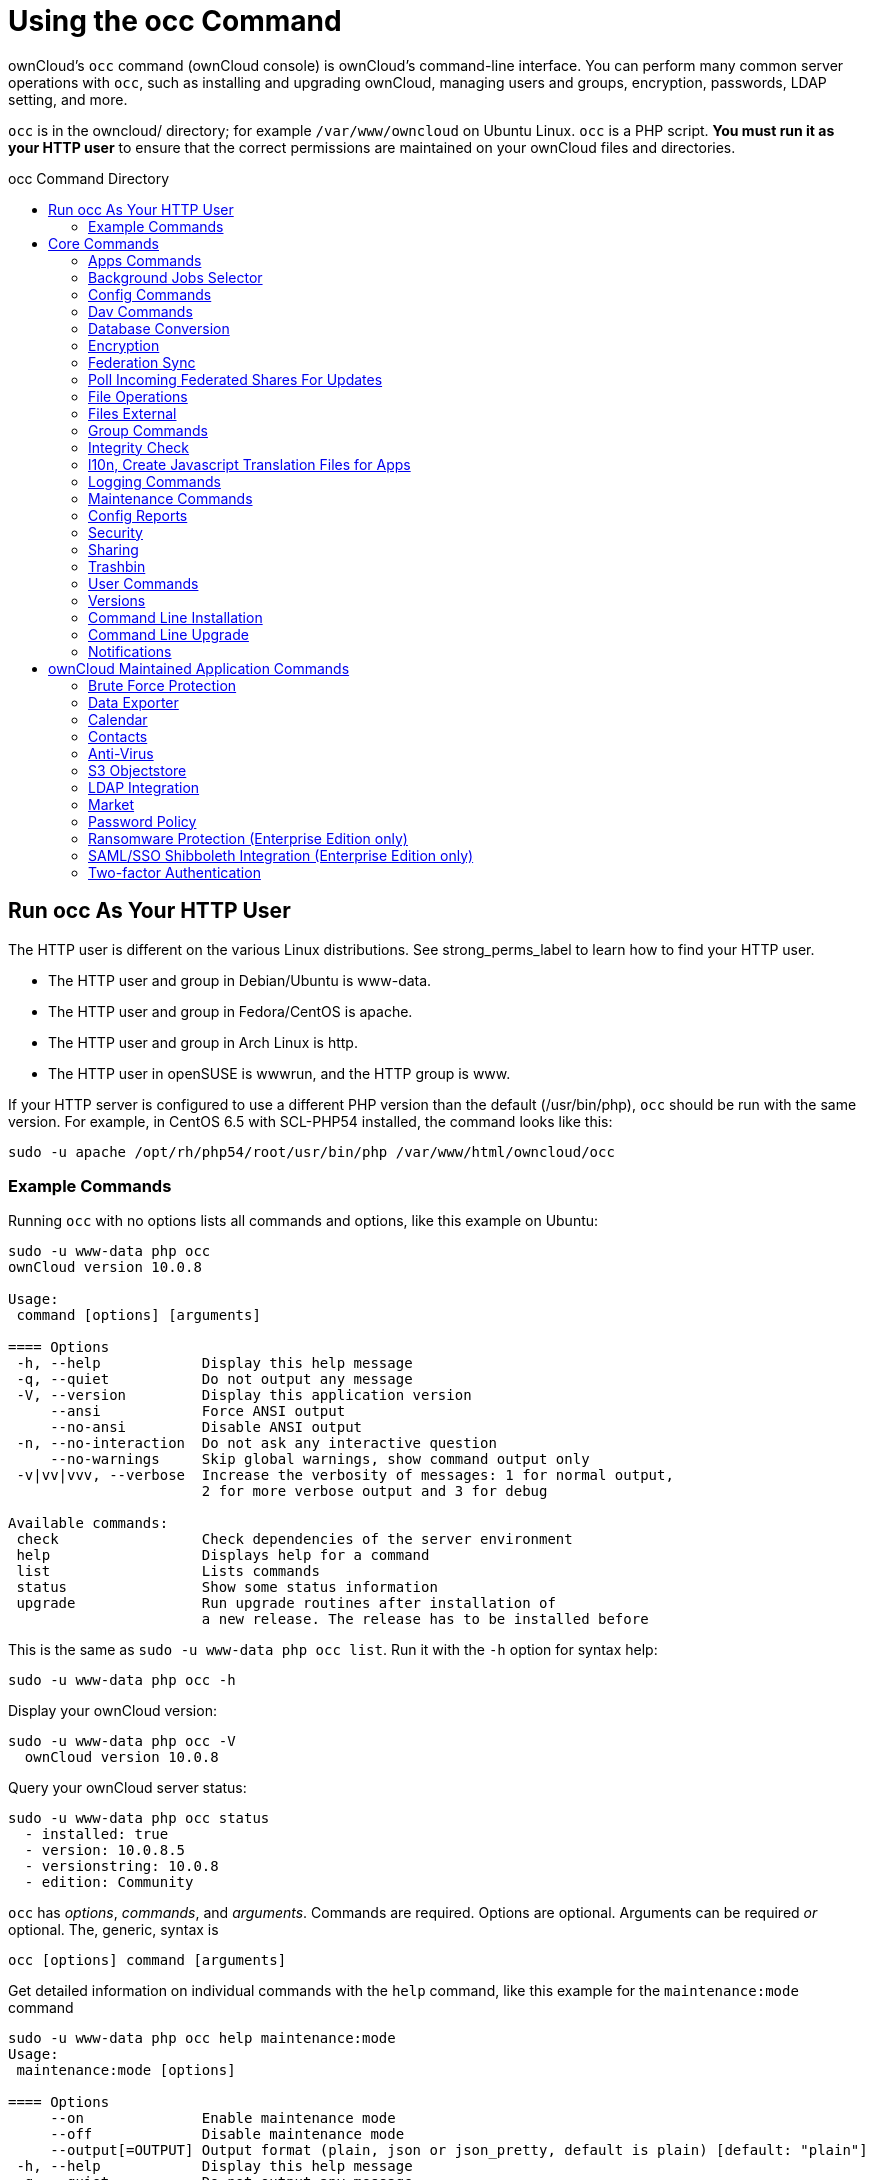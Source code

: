 = Using the occ Command
:toc: macro
:toclevels: 2
:toc-title: occ Command Directory
:page-aliases: configuration/server/occ_app_command.adoc

ownCloud's `occ` command (ownCloud console) is ownCloud's command-line
interface. You can perform many common server operations with `occ`,
such as installing and upgrading ownCloud, managing users and groups,
encryption, passwords, LDAP setting, and more.

`occ` is in the owncloud/ directory; for example `/var/www/owncloud` on
Ubuntu Linux. `occ` is a PHP script. *You must run it as your HTTP user*
to ensure that the correct permissions are maintained on your ownCloud
files and directories.

toc::[]

[[run-occ-as-your-http-user]]
== Run occ As Your HTTP User

The HTTP user is different on the various Linux distributions. See
strong_perms_label to learn how to find your HTTP user.

* The HTTP user and group in Debian/Ubuntu is www-data.
* The HTTP user and group in Fedora/CentOS is apache.
* The HTTP user and group in Arch Linux is http.
* The HTTP user in openSUSE is wwwrun, and the HTTP group is www.

If your HTTP server is configured to use a different PHP version than
the default (/usr/bin/php), `occ` should be run with the same version.
For example, in CentOS 6.5 with SCL-PHP54 installed, the command looks
like this:

....
sudo -u apache /opt/rh/php54/root/usr/bin/php /var/www/html/owncloud/occ
....

=== Example Commands

Running `occ` with no options lists all commands and options, like this
example on Ubuntu:

....
sudo -u www-data php occ
ownCloud version 10.0.8

Usage:
 command [options] [arguments]

==== Options
 -h, --help            Display this help message
 -q, --quiet           Do not output any message
 -V, --version         Display this application version
     --ansi            Force ANSI output
     --no-ansi         Disable ANSI output
 -n, --no-interaction  Do not ask any interactive question
     --no-warnings     Skip global warnings, show command output only
 -v|vv|vvv, --verbose  Increase the verbosity of messages: 1 for normal output,
                       2 for more verbose output and 3 for debug

Available commands:
 check                 Check dependencies of the server environment
 help                  Displays help for a command
 list                  Lists commands
 status                Show some status information
 upgrade               Run upgrade routines after installation of
                       a new release. The release has to be installed before
....

This is the same as `sudo -u www-data php occ list`. Run it with the
`-h` option for syntax help:

....
sudo -u www-data php occ -h
....

Display your ownCloud version:

....
sudo -u www-data php occ -V
  ownCloud version 10.0.8
....

Query your ownCloud server status:

....
sudo -u www-data php occ status
  - installed: true
  - version: 10.0.8.5
  - versionstring: 10.0.8
  - edition: Community
....

`occ` has _options_, _commands_, and _arguments_. Commands are required.
Options are optional. Arguments can be required _or_ optional. The,
generic, syntax is

....
occ [options] command [arguments]
....

Get detailed information on individual commands with the `help` command,
like this example for the `maintenance:mode` command

....
sudo -u www-data php occ help maintenance:mode
Usage:
 maintenance:mode [options]

==== Options
     --on              Enable maintenance mode
     --off             Disable maintenance mode
     --output[=OUTPUT] Output format (plain, json or json_pretty, default is plain) [default: "plain"]
 -h, --help            Display this help message
 -q, --quiet           Do not output any message
 -V, --version         Display this application version
     --ansi            Force ANSI output
     --no-ansi         Disable ANSI output
 -n, --no-interaction  Do not ask any interactive question
     --no-warnings     Skip global warnings, show command output only
 -v|vv|vvv, --verbose  Increase the verbosity of messages: 1 for normal output,
                       2 for more verbose output and 3 for debug
....

The `status` command from above has an option to define the output
format. The default is plain text, but it can also be `json`

....
sudo -u www-data php occ status --output=json
{"installed":true,"version":"9.0.0.19","versionstring":"9.0.0","edition":""}
....

or `json_pretty`

....
sudo -u www-data php occ status --output=json_pretty
{
   "installed": true,
   "version": "10.0.8.5",
   "versionstring": "10.0.8",
   "edition": "Community"
}
....

This output option is available on all list and list-like commands,
which include `status`, `check`, `app:list`, `config:list`,
`encryption:status` and `encryption:list-modules`.

== Core Commands

This command reference covers the ownCloud core commands.

[[apps-commands]]
=== Apps Commands

The `app` commands list, enable, and disable apps

[source,console]
....
app
 app:check-code   check code to be compliant
 app:disable      disable an app
 app:enable       enable an app
 app:getpath      Get an absolute path to the app directory
 app:list         List all available apps
....

List all of your installed apps or optionally provide a search pattern
to restrict the list of apps to those whose name matches the given
regular expression. The output shows whether they are enabled or
disabled

....
sudo -u www-data php occ app:list [<search-pattern>]
....

Enable an app, for example the Market app

....
sudo -u www-data php occ app:enable market
market enabled
....

Disable an app

....
sudo -u www-data php occ app:disable market
market disabled
....

NOTE: Be aware that the following apps cannot be disabled: _DAV_, _FederatedFileSharing_, _Files_ and _Files_External_.

`app:check-code` has multiple checks: it checks if an app uses
ownCloud's public API (`OCP`) or private API (`OC_`), and it also checks
for deprecated methods and the validity of the `info.xml` file. By
default all checks are enabled. The Activity app is an example of a
correctly-formatted app

....
sudo -u www-data php occ app:check-code notifications
App is compliant - awesome job!
....

If your app has issues, you'll see output like this

....
sudo -u www-data php occ app:check-code foo_app
Analysing /var/www/owncloud/apps/files/foo_app.php
4 errors
   line   45: OCP\Response - Static method of deprecated class must not be called
   line   46: OCP\Response - Static method of deprecated class must not be called
   line   47: OCP\Response - Static method of deprecated class must not be called
   line   49: OC_Util - Static method of private class must not be called
....

You can get the full file path to an app

....
sudo -u www-data php occ app:getpath notifications
/var/www/owncloud/apps/notifications
....

[[background-jobs-selector]]
=== Background Jobs Selector

Use the `background` command to select which scheduler you want to use
for controlling _background jobs_, _Ajax_, _Webcron_, or _Cron_. This is
the same as using the *Cron* section on your ownCloud Admin page.

[source,console]
----
background
 background:ajax       Use ajax to run background jobs
 background:cron       Use cron to run background jobs
 background:webcron    Use webcron to run background jobs
----

This example selects Ajax:

....
sudo -u www-data php occ background:ajax
  Set mode for background jobs to 'ajax'
....

The other two commands are:

* `background:cron`
* `background:webcron`

TIP: See xref:configuration/server/background_jobs_configuration.adoc[background jobs configuration] to learn more.

[[config-commands]]
=== Config Commands

The `config` commands are used to configure the ownCloud server.

....
config
 config:app:delete      Delete an app config value
 config:app:get         Get an app config value
 config:app:set         Set an app config value
 config:import          Import a list of configuration settings
 config:list            List all configuration settings
 config:system:delete   Delete a system config value
 config:system:get      Get a system config value
 config:system:set      Set a system config value
....

You can list all configuration values with one command:

....
sudo -u www-data php occ config:list
....

By default, passwords and other sensitive data are omitted from the
report, so the output can be posted publicly (e.g., as part of a bug
report). In order to generate a full backport of all configuration
values the `--private` flag needs to be set:

....
sudo -u www-data php occ config:list --private
....

The exported content can also be imported again to allow the fast setup
of similar instances. The import command will only add or update values.
Values that exist in the current configuration, but not in the one that
is being imported are left untouched.

....
sudo -u www-data php occ config:import filename.json
....

It is also possible to import remote files, by piping the input:

....
sudo -u www-data php occ config:import < local-backup.json
....

NOTE: While it is possible to update/set/delete the versions and installation statuses of apps and ownCloud
itself, it is *not* recommended to do this directly. Use the `occ app:enable`, `occ app:disable` and
`occ update` commands instead.

[[getting-a-single-configuration-value]]
==== Getting a Single Configuration Value

These commands get the value of a single app or system configuration:

==== config:system:get

....
sudo -u www-data php occ config:system:get [options] [--] <name> (<name>)...
....

===== Arguments

[width="100%",cols="20%,70%",]
|===
| `name` | Name of the config to get. Specify multiple for array parameter.
|===

===== Options

[width="100%",cols="33%,70%",]
|===
| `--default-value[=DEFAULT-VALUE]` | If no default value is set and the config does not exist,
the command will exit with 1.
| `--output=[OUTPUT]`               | The output format to use (`plain`, `json` or `json_pretty`, default is `plain`).
|===

==== config:app:get
....
sudo -u www-data php occ config:app:set [options] [--] <app> <name>
....

===== Arguments

[width="100%",cols="20%,70%",]
|===
| `app`  |  Name of the app.
| `name` |  Name of the config to get.
|===

===== Options

[width="100%",cols="33%,70%",]
|===
| `--default-value[=DEFAULT-VALUE]` | If no default value is set and the config does not exist,
the command will exit with 1.
| `--output=[OUTPUT]` | The output format to use (`plain`, `json` or `json_pretty`, default is `plain`).
|===

Examples

....
sudo -u www-data php occ config:system:get version
10.0.8.5

sudo -u www-data php occ config:app:get activity installed_version
2.2.1
....

[[setting-a-single-configuration-value]]
==== Setting a Single Configuration Value

These commands set the value of a single app or system configuration.

==== config:system:set

....
sudo -u www-data php occ config:system:set [options] [--] <name> (<name>)...
....

===== Arguments

[width="100%",cols="20%,70%",]
|===
| `name` |  Name of the config parameter, specify multiple for array parameter.
|===

===== Options

[width="100%",cols="20%,70%",]
|===
| `--type=[TYPE]`     | Value type to use (`string`, `integer`, `double`, `boolean`, `json`, default is `string`). +
Note: you must use json to write multi array values.
| `--value=[VALUE]`   | The new value of the config.
| `--update-only`     | Only updates the value, if it is not set before, it is not being added.
| `--output=[OUTPUT]` | The output format to use (`plain`, `json` or `json_pretty`, default is `plain`).
|===

==== config:app:set
....
sudo -u www-data php occ config:app:set [options] [--] <app> <name>
....

===== Arguments

[width="100%",cols="20%,70%",]
|===
| `app`  |  Name of the app.
| `name` |  Name of the config to set.
|===

===== Options

[width="100%",cols="20%,70%",]
|===
| `--value=[VALUE]`   | The new value of the config.
| `--update-only`     | Only updates the value, if it is not set before, it is not being added.
| `--output=[OUTPUT]` | The output format to use (`plain`, `json` or `json_pretty`, default is `plain`).
|===

Examples

....
sudo -u www-data php occ config:system:set \
   logtimezone \
   --value="Europe/Berlin"
System config value logtimezone set to Europe/Berlin
....
....
sudo -u www-data php occ config:app:set \
   files_sharing \
   incoming_server2server_share_enabled \
   --value=true \
   --type=boolean
Config value incoming_server2server_share_enabled for app files_sharing set to yes
....

The `config:system:set` command creates the value, if it does not
already exist. To update an existing value, set `--update-only`:

....
sudo -u www-data php occ config:system:set \
   doesnotexist \
   --value=true \
   --type=boolean \
   --update-only
Value not updated, as it has not been set before.
....

NOTE: In order to write a boolean, float, JSON, or integer value to the configuration file,
you need to specify the type on your command. This applies only to the `config:system:set` command.
Please see table above for available types.

Examples

Disable the maintenance mode:

....
sudo -u www-data php occ config:system:set maintenance \
   --value=false \
   --type=boolean

ownCloud is in maintenance mode - no app have been loaded
System config value maintenance set to boolean false
....

Create the `app_paths` config setting (using a JSON payload because of multi array values):

[source,console]
....
sudo -u www-data php occ config:system:set apps_paths \
      --type=json \
      --value='[
        {
            "path":"/var/www/owncloud/apps",
            "url":"/apps",
            "writable": false
        },
        {
            "path":"/var/www/owncloud/apps-external",
            "url":"/apps-external",
            "writable": true
        }
    ]'
....

[[setting-an-array-of-configuration-values]]
==== Setting an Array of Configuration Values

Some configurations (e.g., the trusted domain setting) are an array of
data. The array starts counting with 0. In order to set (and also get)
the value of one key, you can specify multiple `config` names separated
by spaces:

....
sudo -u www-data php occ config:system:get trusted_domains
localhost
owncloud.local
sample.tld
....

To replace `sample.tld` with `example.com` trusted_domains => 2 needs to
be set:

....
sudo -u www-data php occ config:system:set trusted_domains 2 --value=example.com
System config value trusted_domains => 2 set to string example.com

sudo -u www-data php occ config:system:get trusted_domains
localhost
owncloud.local
example.com
....

[[deleting-a-single-configuration-value]]
==== Deleting a Single Configuration Value

These commands delete the configuration of an app or system configuration:

==== config:system:delete

....
sudo -u www-data php occ config:system:delete [options] [--] <name> (<name>)...
....

===== Arguments

[width="100%",cols="20%,70%",]
|===
| `name` |  Name of the config to delete, specify multiple for array parameter.
|===

===== Options

[width="100%",cols="20%,70%",]
|===
| `--error-if-not-exists` | Checks whether the config exists before deleting it.
| `--output=[OUTPUT]`     | The output format to use (`plain`, `json` or `json_pretty`, default is `plain`).
|===

==== config:app:delete
....
sudo -u www-data php occ config:app:delete [options] [--] <app> <name>
....

===== Arguments

[width="100%",cols="20%,70%",]
|===
| `app`  |  Name of the app.
| `name` |  Name of the config to delete.
|===

===== Options

[width="100%",cols="20%,70%",]
|===
| `--error-if-not-exists` | Checks whether the config exists before deleting it.
| `--output=[OUTPUT]`     | The output format to use (`plain`, `json` or `json_pretty`, default is `plain`).
|===

Examples:

....
sudo -u www-data php occ config:system:delete maintenance:mode
System config value maintenance:mode deleted

sudo -u www-data php occ config:app:delete myappname provisioning_api
Config value provisioning_api of app myappname deleted
....

The delete command will by default not complain if the configuration was
not set before. If you want to be notified in that case, set the
`--error-if-not-exists` flag.

....
sudo -u www-data php occ config:system:delete doesnotexist --error-if-not-exists
Config provisioning_api of app appname could not be deleted because it did not exist
....

[[dav-commands]]
=== Dav Commands

A set of commands to create address books, calendars, and to migrate
address books:

[source,console]
----
dav
 dav:cleanup-chunks            Cleanup outdated chunks
 dav:create-addressbook        Create a dav address book
 dav:create-calendar           Create a dav calendar
 dav:sync-birthday-calendar    Synchronizes the birthday calendar
 dav:sync-system-addressbook   Synchronizes users to the system address book
----

NOTE: These commands are not available in xref:maintenance-commands[single-user (maintenance) mode].

`dav:cleanup-chunks` cleans up outdated chunks (uploaded files) more
than a certain number of days old. By default, the command cleans up
chunks more than 2 days old. However, by supplying the number of days to
the command, the range can be increased. For example, in the example
below, chunks older than 10 days will be removed.

....
sudo -u www-data php occ dav:cleanup-chunks 10

# example output
Cleaning chunks older than 10 days(2017-11-08T13:13:45+00:00)
Cleaning chunks for admin
   0 [>---------------------------]
....

The syntax for `dav:create-addressbook` and `dav:create-calendar` is
`dav:create-addressbook [user] [name]`. This example creates the
addressbook `mollybook` for the user molly:

....
sudo -u www-data php occ dav:create-addressbook molly mollybook
....

This example creates a new calendar for molly:

....
sudo -u www-data php occ dav:create-calendar molly mollycal
....

Molly will immediately see these on her Calendar and Contacts pages.
Your existing calendars and contacts should migrate automatically when
you upgrade. If something goes wrong you can try a manual migration.
First delete any partially-migrated calendars or address books. Then run
this command to migrate user's contacts:

....
sudo -u www-data php occ dav:migrate-addressbooks [user]
....

Run this command to migrate calendars:

....
sudo -u www-data php occ dav:migrate-calendars [user]
....

`dav:sync-birthday-calendar` adds all birthdays to your calendar from
address books shared with you. This example syncs to your calendar from
user `bernie`:

....
sudo -u www-data php occ dav:sync-birthday-calendar bernie
....

`dav:sync-system-addressbook` synchronizes all users to the system
addressbook.

....
sudo -u www-data php occ dav:sync-system-addressbook
....

[[database-conversion]]
=== Database Conversion

The SQLite database is good for testing, and for ownCloud servers with
small single-user workloads that do not use sync clients, but production
servers with multiple users should use MariaDB, MySQL, or PostgreSQL.
You can use `occ` to convert from SQLite to one of these other
databases.

[source,console]
----
db
 db:convert-type           Convert the ownCloud database to the newly configured one
----

You need:

* Your desired database and its PHP connector installed.
* The login and password of a database admin user.
* The database port number, if it is a non-standard port.

This is example converts SQLite to MySQL/MariaDB:

....
sudo -u www-data php occ db:convert-type mysql oc_dbuser 127.0.0.1 oc_database
....

TIP: For a more detailed explanation see xref:configuration/database/db_conversion.adoc[converting database types].

[[encryption]]
=== Encryption

`occ` includes a complete set of commands for managing encryption.

[source,console]
----
encryption
 encryption:change-key-storage-root  Change key storage root
 encryption:decrypt-all              Disable server-side encryption and decrypt all files
 encryption:disable                  Disable encryption
 encryption:enable                   Enable encryption
 encryption:encrypt-all              Encrypt all files for all users
 encryption:list-modules             List all available encryption modules
 encryption:migrate                  initial migration to encryption 2.0
 encryption:recreate-master-key      Replace existing master key with new one. Encrypt the file system with
                                     newly created master key
 encryption:select-encryption-type   Select the encryption type. The encryption types available are: masterkey and
                                     user-keys. There is also no way to disable it again.
 encryption:set-default-module       Set the encryption default module
 encryption:show-key-storage-root    Show current key storage root
 encryption:status                   Lists the current status of encryption
----

==== Command Description

`encryption:status` shows whether you have active encryption, and your
default encryption module. To enable encryption you must first enable
the Encryption app, and then run `encryption:enable`:

....
sudo -u www-data php occ app:enable encryption
sudo -u www-data php occ encryption:enable
sudo -u www-data php occ encryption:status
 - enabled: true
 - defaultModule: OC_DEFAULT_MODULE
....

`encryption:change-key-storage-root` is for moving your encryption keys
to a different folder. It takes one argument, `newRoot`, which defines
your new root folder. The folder must exist, and the path is relative to
your root ownCloud directory.

....
sudo -u www-data php occ encryption:change-key-storage-root ../../etc/oc-keys
....

You can see the current location of your keys folder:

....
sudo -u www-data php occ encryption:show-key-storage-root
Current key storage root:  default storage location (data/)
....

`encryption:list-modules` displays your available encryption modules.
You will see a list of modules only if you have enabled the Encryption
app. Use `encryption:set-default-module [module name]` to set your
desired module.

`encryption:encrypt-all` encrypts all data files for all users.
You must first put your ownCloud server into xref:maintenance-commands[single-user mode]
to prevent any user activity until encryption is completed.

`encryption:decrypt-all` decrypts all user data files, or optionally a single user:

....
sudo -u www-data php occ encryption:decrypt freda
....

Users must have enabled recovery keys on their Personal pages. You must
first put your ownCloud server into single-user mode <maintenance_commands>
to prevent any user activity until decryption is completed.

===== Arguments

[width="100%",cols="20%,70%",]
|===
| `-m=[METHOD]` | Accepts the methods: +
`recovery` or `password` +
If the _recovery_ method is chosen, then the recovery password will be used to decrypt files. +
If the _password_ method is chosen, then individual user passwords will be used to decrypt files.
| `-c=[COMMAND]` | Accepts  the commands: +
`yes` or `no` +

This lets the command know whether to ask for permission to
continue or not.
|===

==== Method Descriptions

===== Recovery method

This method reads the value from the environment variable `OC_RECOVERY_PASSWORD`. This variable bounds the value of recovery password set in the encryption page. If this variable is not set the recovery process will be halted. This has to be used for decrypting all users. While opting recovery method user should not forget to set `OC_RECOVERY_PASSWORD` in the shell.

===== Password method

This method reads the value from the environment variable `OC_PASSWORD`. This variable bounds the value of user password. The password which user uses to login to oC account. When password method is opted the user needs to set this variable in the shell.

==== Continue Option Description

The continue option can be used to by pass the permissions asked like `yes` or `no` while decrypting the file system. If the user is sure about what he/she is doing with the command and would like to proceed, then `-c yes` when provided to the command would not ask permissions. If `-c no` is passed to the command, then permissions would be asked to the user. It becomes interactive.

Use `encryption:disable` to disable your encryption module.
You must first put your ownCloud server into xref:maintenance-commands[single-user mode] to prevent any user activity.

`encryption:migrate` migrates encryption keys after a major ownCloud
version upgrade.
You may optionally specify individual users in a space-delimited list.
See xref:configuration/files/encryption_configuration.adoc[encryption configuration] to learn more.

[[recreate-master-key]]

`encryption:recreate-master-key` decrypts the ownCloud file system, replaces the existing master key with a new one, and encrypts the entire ownCloud file system with the new master key. Given the size of your ownCloud filesystem, this may take some time to complete. However, if your filesystem is quite small, then it will complete quite quickly. The `-y` switch can be supplied to automate acceptance of user input.

[[federation-sync]]
=== Federation Sync

Synchronize the address books of all federated ownCloud servers.

Servers connected with federation shares can share user address books,
and auto-complete usernames in share dialogs. Use this command to
synchronize federated servers:

[source,console]
----
sudo -u www-data php occ federation:sync-addressbooks
----

NOTE: This command is only available when the "Federation" app (`federation`) is enabled.

=== Poll Incoming Federated Shares For Updates

This command must be used if received federated shares are being referenced by desktop clients but not regularly accessed via the webUI.
This is because, for performance reasons, federated shares do not update automatically.
Instead, federated share directories are only updated when users browse them using the xref:user_manual:files/webgui/overview.adoc[webUI].

ownCloud and system administrators can use the `incoming-shares:poll` command to poll federated shares for updates.

NOTE: The command polls all received federated shares, so does not require a path.

[source,console]
----
sudo -u www-data php occ incoming-shares:poll
----

IMPORTANT: We recommend running the command no more than once every twelve hours. 
However, for instances with a low number of federated shares, the command can be run once every two hours.

[[file-operations]]
=== File Operations

`occ` has three commands for managing files in ownCloud.

[source,console]
----
files
 files:checksums:verify     Get all checksums in filecache and compares them by
                            recalculating the checksum of the file.
 files:cleanup              Deletes orphaned file cache entries.
 files:scan                 Rescans the filesystem.
 files:transfer-ownership   All files and folders are moved to another user
                            - outgoing shares are moved as well (incoming shares are
                            not moved as the sharing user holds the ownership of the respective files).
----

NOTE: These commands are not available in xref:maintenance-commands[single-user (maintenance) mode].

[[the-fileschecksumsverify-command]]
==== The files:checksums:verify command

ownCloud supports file integrity checking, by computing and matching
checksums. Doing so ensures that transferred files arrive at their
target in the exact state as they left their origin.

In some rare cases, wrong checksums are written to the database which
leads to synchronization issues, such as with the Desktop Client. To
mitigate such problems a new command is available:
`occ files:checksums:verify`.

Executing the command recalculates checksums, either for all files of a
user or within a specified filesystem path on the designated storage. It
then compares them with the values in the database. The command also
offers an option to repair incorrect checksum values (`-r, --repair`).

CAUTION: Executing this command might take some time depending on the file count.

Below is sample output that you can expect to see when using the
command.

....
sudo -u www-data php occ files:checksums:verify
This operation might take very long.
Mismatch for files/welcome.txt:
 Filecache:   SHA1:eeb2c08011374d8ad4e483a4938e1aa1007c089d MD5:368e3a6cb99f88c3543123931d786e21 ADLER32:c5ad3a63
 Actual:  SHA1:da39a3ee5e6b4b0d3255bfef95601890afd80709 MD5:d41d8cd98f00b204e9800998ecf8427e ADLER32:00000001
Mismatch for thumbnails/9/2048-2048-max.png:
 Filecache:   SHA1:2634fed078d1978f24f71892bf4ee0e4bd0c3c99 MD5:dd249372f7a68c551f7e6b2615d49463 ADLER32:821230d4
 Actual:  SHA1:da39a3ee5e6b4b0d3255bfef95601890afd80709 MD5:d41d8cd98f00b204e9800998ecf8427e ADLER32:00000001
....

[[the-filescleanup-command]]
==== The files:cleanup command

`files:cleanup` tidies up the server's file cache by deleting all file
entries that have no matching entries in the storage table.

[[the-filesscan-command]]
==== The files:scan command

The `files:scan` command

* Scans for new files.
* Scans not fully scanned files.
* Repairs file cache holes.
* Updates the file cache.

File scans can be performed per-user, for a space-delimited list of users, for groups of users, and for all users.

....
sudo -u www-data php occ files:scan --help
 Usage:
   files:scan [options] [--] [<user_id>]...
....

===== Arguments

[width="100%",cols="20%,70%",]
|===
| `user_id` | Will rescan all files of the given user(s).
|===

===== Options

[width="100%",cols="20%,70%",]
|===
| `--output=[OUTPUT]`    | The output format to use (`plain`, `json` or `json_pretty`, default is `plain`).
| `-p --path=[PATH]`     | Limit rescan to this path, eg. --path="/alice/files/Music",
the user_id is determined by the path and the user_id parameter and --all are ignored.
| `--group=[GROUP]`      | Scan user(s) under the group(s).
 This option can be used as --group=foo --group=bar to scan groups foo and bar (multiple values allowed)
| `-g --groups=[GROUP]`  | Scan user(s) under the group(s).
 This option can be used as --groups=foo,bar to scan groups foo and bar (multiple values allowed separated by commas)
| `-q --quiet`           | Do not output any message.
| `--all`                | Will rescan all files of all known users.
| `--repair`             | Will repair detached filecache entries (slow).
| `--unscanned`          | Only scan files which are marked as not fully scanned.
|===

TIP: If not using `--quiet`, statistics will be shown at the end of the scan.

[[the---path-option]]
===== The `--path` Option

When using the `--path` option, the path must be in one of the following
formats:

....
"user_id/files/path"
"user_id/files/mount_name"
"user_id/files/mount_name/path"
....

For example:

....
--path="/alice/files/Music"
....

In the example above, the user_id `alice` is determined implicitly from the path component given.
To get a list of scannable mounts for a given user, use the following command:

....
sudo -u www-data php occ files_external:list user_id
....

TIP: Mounts are only scannable at the point of origin. Scanning of shares including federated shares is not necessary on the receiver side and therefore not possible.

NOTE: Mounts based on session credentials can not be scanned as the users credentials are not available to the occ command set.


The `--path`, `--all`, `--group`, `--groups` and `[user_id]` parameters are exclusive - only one must be specified.

[[the---repair-option]]
===== The `--repair` Option

As noted above, repairs can be performed for individual users, groups of
users, and for all users in an ownCloud installation. What's more,
repair scans can be run even if no files are known to need repairing and
if one or more files are known to be in need of repair. Two examples of
when files need repairing are:

* If folders have the same entry twice in the web UI (known as a
'__ghost folder__'), this can also lead to strange error messages in
the desktop client.
* If entering a folder doesn't seem to lead into that folder.

CAUTION: We strongly suggest that you backup the database before running this command.

The `--repair` option can be run within two different scenarios:

* Requiring a downtime when used on all affected storages at once.
* Without downtime, filtering by a specified User Id.

The following commands show how to enable single user mode, run a repair file scan in bulk on all storages,
and then disable single user mode. This way is much faster than running the command for every user seperately, but it requires single user mode.

....
sudo -u www-data php occ maintenance:singleuser --on
sudo -u www-data php occ files:scan --all --repair
sudo -u www-data php occ maintenance:singleuser --off
....

The following command filters by the storage of the specified user.
....
sudo -u www-data php occ files:scan USERID --repair
....

TIP: If many users are affected, it could be convenient to create a shell script, which iterates over a list of User ID's.

[[the-filestransfer-ownership-command]]
==== The files:transfer-ownership command

You may transfer all files and shares from one user to another. This is
useful before removing a user. For example, to move all files from
`<source-user>` to `<destination-user>`, use the following command:

....
sudo -u www-data php occ files:transfer-ownership <source-user> <destination-user>
....

You can also move a limited set of files from `<source-user>` to
`<destination-user>` by making use of the `--path` switch, as in the
example below. In it, `folder/to/move`, and any file and folder inside
it will be moved to `<destination-user>`.

....
sudo -u www-data php occ files:transfer-ownership --path="folder/to/move" <source-user> <destination-user>
....

When using this command, please keep in mind:

1.  The directory provided to the `--path` switch *must* exist inside
`data/<source-user>/files`.
2.  The directory (and its contents) won't be moved as is between the
users. It'll be moved inside the destination user's `files` directory,
and placed in a directory which follows the format:
`transferred from <source-user> on <timestamp>`. Using the example
above, it will be stored under:
`data/<destination-user>/files/transferred from <source-user> on 20170426_124510/`
3.  Currently file versions can't be transferred. Only the latest
version of moved files will appear in the destination user's account.

[[files-external]]
=== Files External

These commands replace the `data/mount.json` configuration file used in
ownCloud releases before 9.0.

Commands for managing external storage.

[source,console]
----
files_external
 files_external:applicable  Manage applicable users and groups for a mount
 files_external:backends    Show available authentication and storage backends
 files_external:config      Manage backend configuration for a mount
 files_external:create      Create a new mount configuration
 files_external:delete      Delete an external mount
 files_external:export      Export mount configurations
 files_external:import      Import mount configurations
 files_external:list        List configured mounts
 files_external:option      Manage mount options for a mount
 files_external:verify      Verify mount configuration
----

These commands replicate the functionality in the ownCloud Web GUI, plus
two new features: `files_external:export` and `files_external:import`.

Use `files_external:export` to export all admin mounts to stdout, and
`files_external:export [user_id]` to export the mounts of the specified
ownCloud user.

NOTE: These commands are only available when the "External storage support" app (`files_external`) is enabled. It is not available in xref:maintenance-commands[single-user (maintenance) mode].

==== files_external:list

List configured mounts.

===== Usage

[source,console]
....
files_external:list [--show-password] [--full] [-a|--all] [-s|--short] [--] [<user_id>]
....

===== Arguments

[width="100%",cols="20%,70%",]
|===
| `user_id` | User ID to list the personal mounts for, if no user is provided admin mounts will be listed.
|===

===== Options

[width="100%",cols="20%,70%",]
|===
| `--show-password`   | User to add the mount configurations for, if not set the mount will
be added as system mount.
| `--full`            | Don't save the imported mounts, only list the new mounts.
| `-a, --all`         | Show both system-wide mounts and all personal mounts.
| `-s, --short`       | Show only a reduced mount info.
| `--output=[OUTPUT]` | The output format to use (`plain`, `json` or `json_pretty`, default is `plain`).
|===

===== Example

[source,console]
....
sudo -uwww-data ./occ files_external:list user_1 --short
+----------+------------------+----------+
| Mount ID | Mount Point      | Type     |
+----------+------------------+----------+
| 1        | /mount_1         | Personal |
| 2        | /mount_2         | Personal |
+----------+------------------+----------+
....

==== files_external:applicable

Manage applicable users and groups for a mount.

===== Usage

[source,console]
....
files_external:applicable
    [--add-user     ADD-USER]
    [--remove-user  REMOVE-USER]
    [--add-group    ADD-GROUP]
    [--remove-group REMOVE-GROUP]
    [--remove-all]
    [--output       [OUTPUT]]
    [--]
    <mount_id>
....

===== Arguments

[width="100%",cols="20%,70%",]
|===
| `mount_id` | Can be obtained using `occ files_external:list`.
|===


===== Options

[width="100%",cols="20%,70%",]
|===
| `--add-user`        | user to add as applicable (multiple values allowed).
| `--remove-user`     | user to remove as applicable (multiple values allowed).
| `--add-group`       | group to add as applicable (multiple values allowed).
| `--remove-group`    | group to remove as applicable (multiple values allowed).
| `--remove-all`      | Set the mount to be globally applicable.
| `--output=[OUTPUT]` | The output format to use (plain, json or json_pretty, default is plain).
|===

==== files_external:backends

Show available authentication and storage backends.

===== Usage

[source,console]
....
files_external:backends [options]
    [--]
    [<type>]
    [<backend>]
....

===== Arguments

[width="100%",cols="20%,70%",]
|===
| `type`    | Only show backends of a certain type. Possible values are `authentication` or `storage`.
| `backend` | Only show information of a specific backend.
|===

===== Options

[width="100%",cols="20%,70%",]
|===
| `--output=[OUTPUT]` | The output format to use (plain, json or json_pretty, default is plain.
|===

==== files_external:config

Manage backend configuration for a mount.

===== Usage

[source,console]
....
files_external:config [options]
    [--]
    <mount_id>
    <key>
    [<value>]
....

===== Arguments

[width="100%",cols="20%,70%",]
|===
| `mount_id` | The ID of the mount to edit.
| `key`      | Key of the config option to set/get.
| `value`    | Value to set the config option to, when no value is provided the
existing value will be printed.
|===

===== Options

[width="100%",cols="20%,70%",]
|===
| `--output=[OUTPUT]` | The output format to use (_plain_, _json_ or _json_pretty_. The default is plain).
|===

==== files_external:create

Create a new mount configuration.

===== Usage

[source,console]
....
files_external:create [options]
    [--]
    <mount_point>
    <storage_backend>
    <authentication_backend>
....

===== Arguments

[width="100%",cols="20%,70%",]
|===
| `mount_point`            | Mount point for the new mount.
| `storage_backend`        | Storage backend identifier for the new mount, see
`occ files_external:backends` for possible values.
| `authentication_backend` | Authentication backend identifier for the new mount, see
`occ files_external:backends` for possible values.
|===

====== Options

[width="100%",cols="20%,70%",]
|===
| `--user=[USER]`         | User to add the mount configurations for,
if not set the mount will be added as system mount.
| `-c, --config=[CONFIG]` | Mount configuration option in `key=value` format (multiple values allowed).
| `--dry`                 | Don't save the imported mounts, only list the new mounts.
| `--output=[OUTPUT]`     | The output format to use (`plain`, `json` or `json`pretty`).
The default is `plain`.
|===

===== Storage Backend Details

[width="80%",cols="40%,60%",options="header"]
|===
| Storage Backend          | Identifier
| Windows Network Drive    | `windows_network_drive`
| WebDav                   | `dav`
| Local                    | `local`
| ownCloud                 | `owncloud`
| SFTP                     | `sftp`
| Amazon S3                | `amazons3`
| Dropbox                  | `dropbox`
| Google Drive             | `googledrive`
| OpenStack Object Storage | `swift`
| SMB / CIFS               | `smb`
|===

===== Authentication Details

[width="80%",cols="40%,60%",options="header"]
|===
| Authentication method | Identifier, name, configuration

| Log-in credentials, save in session  | `password::sessioncredentials`
| Log-in credentials, save in database | `password::logincredentials`
| User entered, store in database      | `password::userprovided` (*)
| Global Credentials                   | `password::global`
| None                                 | `null::null`
| Builtin                              | `builtin::builtin`
| Username and password                | `password::password`
| OAuth1                               | `oauth1::oauth1` (*)
| OAuth2                               | `oauth2::oauth2` (*)
| RSA public key                       | `publickey::rsa` (*)
| OpenStack                            | `openstack::openstack` (*)
| Rackspace                            | `openstack::rackspace` (*)
| Access key (Amazon S3)               | `amazons3::accesskey` (*)
|===

(*) - Authentication methods require additional configuration.

NOTE: Each Storage Backend needs its corresponding authentication methods.

==== files_external:delete

Delete an external mount.

===== Usage

[source,console]
....
files_external:delete [options] [--] <mount_id>
....

===== Arguments

[width="100%",cols="20%,70%",]
|===
| `mount_id` | The ID of the mount to edit.
|===

===== Options

[width="100%",cols="20%,70%",]
|===
| `-y, --yes`         | Skip confirmation.
| `--output=[OUTPUT]` | The output format to use (plain, json or json_pretty, default is plain).
|===

==== files_external:export

===== Usage

[source,console]
....
files_external:export [options] [--] [<user_id>]
....

===== Arguments

[width="100%",cols="20%,70%",]
|===
| `user_id` | User ID to export the personal mounts for, if no user is provided admin
mounts will be exported.
|===

====== Options

[width="100%",cols="20%,70%",]
|===
| `-a, --all` | Show both system wide mounts and all personal mounts.
|===

==== files_external:import

Import mount configurations.

===== Usage

[source,console]
....
files_external:import [options] [--] <path>
....

===== Arguments

[width="100%",cols="20%,70%",]
|===
| `path` | Path to a json file containing the mounts to import, use `-` to read from stdin.
|===

====== Options

[width="100%",cols="20%,70%",]
|===
| `--user=[USER]`     | User to add the mount configurations for, if not set the mount will be
added as system mount.
| `--dry`             | Don't save the imported mounts, only list the new mounts.
| `--output=[OUTPUT]` | The output format to use (_plain_, _json_ or _json_pretty_, default is _plain_).
|===

==== files_external:option

Manage mount options for a mount.

===== Usage

[source,console]
....
files_external:option <mount_id> <key> [<value>]
....

===== Arguments

[width="100%",cols="20%,70%",]
|===
| `mount_id` | The ID of the mount to edit.
| `key`      | Key of the mount option to set/get.
| `value`    | Value to set the mount option to, when no value is provided the existing
value will be printed.
|===

==== files_external:verify

Verify mount configuration.

===== Usage

[source,console]
....
files_external:verify [options] [--] <mount_id>
....

===== Arguments

[width="100%",cols="20%,70%",]
|===
| `mount_id` | The ID of the mount to check.
|===

===== Options

[width="100%",cols="20%,70%",]
|===
| `-c, --config=[CONFIG]` | Additional config option to set before checking in `key=value` pairs,
required for certain auth backends such as login credentials (multiple values allowed).
| `--output=[OUTPUT]`     | The output format to use (_plain_, _json_ or _json_pretty_, default is plain).
|===

==== files_external:create

You can create general (for all users) and personal (user-specific) shares by passing share configuration information on the command line, with the `files_external:create` command.
The syntax is:

[source,console]
....
files_external:create [options] [--] <mount_point> <storage_backend> <authentication_backend>
....

===== Arguments

[width="100%",cols="20%,70%",]
|===
| mount point            | Path of the mount point within the file system.
| storage_backend        | Storage backend identifier.
| authentication_backend | Authentication backend authentifier.
|===

===== Storage Backend Details

[width="80%",cols="40%,60%",options="header"]
|===
| Storage Backend         | Identifier
| Windows Network Drive   | `windows_network_drive`
| WebDav                  | `dav`
| Local                   | `local`
| ownCloud                | `owncloud`
| SFTP                    | `sftp`
| Amazon S3               | `amazons3`
| Dropbox                 | `dropbox`
| Google Drive            | `googledrive`
| OpenStack Object Storage| `swift`
| SMB / CIFS              | `smb`
|===

===== Authentication Details

[width="80%",cols="40%,60%",options="header"]
|===
| Authentication method                | Identifier, name, configuration
| Log-in credentials, save in session  | `password::sessioncredentials`
| Log-in credentials, save in database | `password::logincredentials`
| User entered, store in database      | `password::userprovided` (*)
| Global Credentials                   | `password::global`
| None                                 | `null::null`
| Builtin                              | `builtin::builtin`
| Username and password                | `password::password`
| OAuth1                               | `oauth1::oauth1` (*)
| OAuth2                               | `oauth2::oauth2` (*)
| RSA public key                       | `publickey::rsa` (*)
| OpenStack                            | `openstack::openstack` (*)
| Rackspace                            | `openstack::rackspace` (*)
| Access key (Amazon S3)               | `amazons3::accesskey` (*)
|===

(*****) - Authentication methods require additional configuration.

NOTE: Each Storage Backend needs its corresponding authentication methods.

[[group-commands]]
=== Group Commands

The `group` commands provide a range of functionality for managing
ownCloud groups. This includes creating and removing groups and managing
group membership. Group names are case-sensitive, so "Finance" and
"finance" are two different groups.

The full list of commands is:

[source,console]
----
group
 group:add                           Adds a group
 group:add-member                    Add members to a group
 group:delete                        Deletes the specified group
 group:list                          List groups
 group:list-members                  List group members
 group:remove-member                 Remove member(s) from a group
----

[[creating-groups]]
==== Creating Groups

You can create a new group with the `group:add` command. The syntax is:

....
group:add groupname
....

This example adds a new group, called "Finance":

....
sudo -u www-data php occ group:add Finance
  Created group "Finance"
....

[[listing-groups]]
==== Listing Groups

You can list the names of existing groups with the `group:list` command.
The syntax is:

....
group:list [options] [<search-pattern>]
....

Groups containing the `search-pattern` string are listed. Matching is
not case-sensitive. If you do not provide a search-pattern then all
groups are listed.

===== Options

[width="100%",cols="20%,50%",]
|====
| `--output=[OUTPUT]` | Output format (plain, json or json_pretty, default is plain) [default: "plain"].
|====

This example lists groups containing the string "finance".

....
sudo -u www-data php occ group:list finance
 - All-Finance-Staff
 - Finance
 - Finance-Managers
....

This example lists groups containing the string "finance" formatted
with `json_pretty`.

....
sudo -u www-data php occ group:list --output=json_pretty finance
 [
   "All-Finance-Staff",
   "Finance",
   "Finance-Managers"
 ]
....

[[listing-group-members]]
==== Listing Group Members

You can list the user IDs of group members with the `group:list-members`
command. The syntax is:

....
group:list-members [options] <group>
....

===== Options

[width="100%",cols="20%,50%",]
|====
| `--output=[OUTPUT]` | Output format (plain, json or json_pretty, default is plain) [default: "plain"].
|====

This example lists members of the "Finance" group.

....
sudo -u www-data php occ group:list-members Finance
 - aaron: Aaron Smith
 - julie: Julie Jones
....

This example lists members of the Finance group formatted with
`json_pretty`.

....
sudo -u www-data php occ group:list-members --output=json_pretty Finance
 {
   "aaron": "Aaron Smith",
   "julie": "Julie Jones"
 }
....

[[adding-members-to-groups]]
==== Adding Members to Groups

You can add members to an existing group with the `group:add-member`
command. Members must be existing users. The syntax is

....
group:add-member [-m|--member [MEMBER]] <group>
....

This example adds members "aaron" and "julie" to group "Finance":

....
sudo -u www-data php occ group:add-member --member aaron --member julie Finance
  User "aaron" added to group "Finance"
  User "julie" added to group "Finance"
....

You may attempt to add members that are already in the group, without
error. This allows you to add members in a scripted way without needing
to know if the user is already a member of the group. For example:

....
sudo -u www-data php occ group:add-member --member aaron --member julie --member fred Finance
  User "aaron" is already a member of group "Finance"
  User "julie" is already a member of group "Finance"
  User fred" added to group "Finance"
....

[[removing-members-from-groups]]
==== Removing Members from Groups

You can remove members from a group with the `group:remove-member`
command. The syntax is:

....
group:remove-member [-m|--member [MEMBER]] <group>
....

This example removes members "aaron" and "julie" from group
"Finance".

....
sudo -u www-data php occ group:remove-member --member aaron --member julie Finance
  Member "aaron" removed from group "Finance"
  Member "julie" removed from group "Finance"
....

You may attempt to remove members that have already been removed from
the group, without error. This allows you to remove members in a
scripted way without needing to know if the user is still a member of
the group. For example:

....
sudo -u www-data php occ group:remove-member --member aaron --member fred Finance
  Member "aaron" could not be found in group "Finance"
  Member "fred" removed from group "Finance"
....

[[deleting-a-group]]
==== Deleting a Group

To delete a group, you use the `group:delete` command, as in the example
below:

....
sudo -u www-data php occ group:delete Finance
....

[[integrity-check]]
=== Integrity Check

Apps which have an official tag *must* be code signed. Unsigned official
apps won't be installable anymore. Code signing is optional for all
third-party applications.

[source,console]
----
integrity
 integrity:check-app                 Check app integrity using a signature.
 integrity:check-core                Check core integrity using a signature.
 integrity:sign-app                  Signs an app using a private key.
 integrity:sign-core                 Sign core using a private key
----

After creating your signing key, sign your app like this example:

....
sudo -u www-data php occ integrity:sign-app \
   --privateKey=/Users/karlmay/contacts.key \
   --certificate=/Users/karlmay/CA/contacts.crt \
   --path=/Users/karlmay/Programming/contacts
....

Verify your app:

....
sudo -u www-data php occ integrity:check-app --path=/pathto/app appname
....

When it returns nothing, your app is signed correctly.
When it returns a message then there is an error.

`integrity:sign-core` is for ownCloud core developers only.

TIP: See xref:issues/code_signing.adoc[code signing] to learn more.

[[l10n-create-javascript-translation-files-for-apps]]
=== l10n, Create Javascript Translation Files for Apps

This command creates JavaScript and JSON translation files for ownCloud
applications.

NOTE: The command does not update existing translations if the source translation file has been updated. It only creates translation files when none are present for a given language.

[source,console]
----
l10n
  l10n:createjs                Create Javascript translation files for a given app
----

The command takes two parameters; these are:

* `app`: the name of the application.
* `lang`: the output language of the translation files; more than one can be supplied.

To create the two translation files, the command reads translation data
from a source PHP translation file.

[[a-working-example]]
==== A Working Example

In this example, we'll create Austrian German translations for the
Gallery app.

NOTE: This example assumes that the ownCloud directory is `/var/www/owncloud` and that it uses ownCloud's
standard apps directory, `app`.

First, create a source translation file in
`/var/www/owncloud/apps/gallery/l10n`, called `de_AT.php`. In it, add
the required translation strings, as in the following example.
Refer to the developer documentation on xref:developer_manual:app/advanced/l10n.adoc#creating-translatable-files-label[creating translation files], if you're not familiar with creating them.

[source,php]
----
<?php
// The source string is the key, the translated string is the value.
$TRANSLATIONS = [
  "Share" => "Freigeben"
];
$PLURAL_FORMS = "nplurals=2; plural=(n != 1);";
----

After that, run the following command to create the translation.

....
sudo -u www-data php occ l10n:createjs gallery de_AT
....

This will generate two translation files, `de_AT.js` and `de_AT.json`,
in `/var/www/owncloud/apps/gallery/l10n`.

[[create-translations-in-multiple-languages]]
===== Create Translations in Multiple Languages

To create translations in multiple languages simultaneously, supply
multiple languages to the command, as in the following example:

....
sudo -u www-data php occ l10n:createjs gallery de_AT de_DE hu_HU es fr
....

[[logging-commands]]
=== Logging Commands

These commands view and configure your ownCloud logging preferences.

[source,console]
----
log
 log:manage     Manage logging configuration
 log:owncloud   Manipulate ownCloud logging backend
----

==== Command Description

Run `log:owncloud` to see your current logging status:

....
sudo -u www-data php occ log:owncloud
Log backend ownCloud: enabled
Log file: /opt/owncloud/data/owncloud.log
Rotate at: disabled
....

===== Options

[width="100%",cols="20%,50%",]
|====
| `--enable`                    | Enable this logging backend.
| `--file=[FILE]`               | Set the log file path.
| `--rotate-size=[ROTATE-SIZE]` | Set the file size for log rotation, 0 = disabled.
|====

Use the `--enable` option to turn on logging. Use `--file` to set a
different log file path. Set your rotation by log file size in bytes
with `--rotate-size`; 0 disables rotation.

Run `log:manage` to set your logging backend, log level, and timezone:

The defaults are `owncloud`, `Warning`, and `UTC`.

Options for `log:manage`:

[width="100%",cols="20%,50%",]
|====
| `--backend=[BACKEND]` | Set the logging backend [owncloud, syslog, errorlog].
| `--level=[LEVEL]`     | Set the log level [debug, info, warning, error, fatal].
|====

Log level can be adjusted by entering the number or the name:

....
sudo -u www-data php occ log:manage --level 4
sudo -u www-data php occ log:manage --level error
....

TIP: Setting the log level to debug ( 0 ) can be used for finding the cause of an error, but should not be the standard as it increases the log file size.

[[maintenance-commands]]
=== Maintenance Commands

Use these commands when you upgrade ownCloud, manage encryption, perform
backups and other tasks that require locking users out until you are
finished.

[source,console]
----
maintenance
 maintenance:data-fingerprint        Update the systems data-fingerprint after a backup is restored
 maintenance:mimetype:update-db      Update database mimetypes and update filecache
 maintenance:mimetype:update-js      Update mimetypelist.js
 maintenance:mode                    Set maintenance mode
 maintenance:repair                  Repair this installation
 maintenance:singleuser              Set single user mode
 maintenance:update:htaccess         Updates the .htaccess file
----

`maintenance:mode` locks the sessions of all logged-in users, including
administrators, and displays a status screen warning that the server is
in maintenance mode. Users who are not already logged in cannot log in
until maintenance mode is turned off. When you take the server out of
maintenance mode logged-in users must refresh their Web browsers to
continue working.

....
sudo -u www-data php occ maintenance:mode --on
sudo -u www-data php occ maintenance:mode --off
....

Putting your ownCloud server into single-user mode allows admins to log
in and work, but not ordinary users. This is useful for performing
maintenance and troubleshooting on a running server.

....
sudo -u www-data php occ maintenance:singleuser --on
Single user mode enabled
....

Turn it off when you're finished:

....
sudo -u www-data php occ maintenance:singleuser --off
Single user mode disabled
....

Run `maintenance:data-fingerprint` to tell desktop and mobile clients
that a server backup has been restored. This command changes the ETag
for all files in the communication with sync clients, informing them
that one or more files were modified. After the command completes, users
will be prompted to resolve any conflicts between newer and older file
versions.

The `maintenance:repair` command runs automatically during upgrades to
clean up the database, so while you can run it manually there usually
isn't a need to.

....
sudo -u www-data php occ maintenance:repair
....

`maintenance:mimetype:update-db` updates the ownCloud database and file
cache with changed mimetypes found in `config/mimetypemapping.json`. Run
this command after modifying `config/mimetypemapping.json`. If you
change a mimetype, run
`maintenance:mimetype:update-db --repair-filecache` to apply the change
to existing files.

[[config-reports]]
=== Config Reports

If you're working with ownCloud support and need to send them a
configuration summary, you can generate it using the
`configreport:generate` command.
This command generates the same JSON-based report as the Admin Config Report, which you can access under `admin -> Settings -> Admin -> General -> Generate Config Report -> Download ownCloud config report`.

From the command-line in the root directory of your ownCloud
installation, run it as your webserver user as follows, (assuming your
webserver user is `www-data`):

....
sudo -u www-data occ configreport:generate
....

This will generate the report and send it to `STDOUT`. You can
optionally pipe the output to a file and then attach it to an email to
ownCloud support, by running the following command:

....
sudo -u www-data occ configreport:generate > generated-config-report.txt
....

Alternatively, you could generate the report and email it all in one
command, by running:

....
sudo -u www-data occ configreport:generate | mail \
    -s "configuration report" \
    -r <the email address to send from> \
    support@owncloud.com
....

NOTE: These commands are not available in single-user (maintenance) mode <maintenance_commands_label>.

[[security]]
=== Security

Use these commands when you manage security related tasks

Routes displays all routes of ownCloud. You can use this information to
grant strict access via firewalls, proxies or load balancers etc.

==== Command Description

[source,console]
----
security:routes [options]
----

===== Options

[width="100%",cols="20%,70%",]
|====
| `--output=[OUTPUT]` | Output format (plain, json or json-pretty, default is plain).
| `--with-details`    | Adds more details to the output.
|====

Example 1:

....
sudo -uwww-data ./occ security:routes
....

....
+-----------------------------------------------------------+-----------------+
| Path                                                      | Methods         |
+-----------------------------------------------------------+-----------------+
| /apps/federation/auto-add-servers                         | POST            |
| /apps/federation/trusted-servers                          | POST            |
| /apps/federation/trusted-servers/{id}                     | DELETE          |
| /apps/files/                                              | GET             |
| /apps/files/ajax/download.php                             |                 |
...
....

Example 2:

....
sudo  -uwww-data ./occ security:routes --output=json-pretty
....

....
[
  {
      "path": "\/apps\/federation\/auto-add-servers",
      "methods": [
          "POST"
      ]
  },
....

Example 3:

....
sudo  -uwww-data ./occ security:routes --with-details
....

....
+---------------------------------------------+---------+-------------------------------------------------------+--------------------------------+
| Path                                        | Methods | Controller                                            | Annotations                    |
+---------------------------------------------+---------+-------------------------------------------------------+--------------------------------+
| /apps/files/api/v1/sorting                  | POST    | OCA\Files\Controller\ApiController::updateFileSorting | NoAdminRequired                |
| /apps/files/api/v1/thumbnail/{x}/{y}/{file} | GET     | OCA\Files\Controller\ApiController::getThumbnail      | NoAdminRequired,NoCSRFRequired |
...
....


The following commands manage server-wide SSL certificates. These are
useful when you create federation shares with other ownCloud servers
that use self-signed certificates.

[source,console]
----
security:certificates         List trusted certificates
security:certificates:import  Import trusted certificate
security:certificates:remove  Remove trusted certificate
----

This example lists your installed certificates:

....
sudo -u www-data php occ security:certificates
....

Import a new certificate:

....
sudo -u www-data php occ security:certificates:import /path/to/certificate
....

Remove a certificate:

....
sudo -u www-data php occ security:certificates:remove [certificate name]
....

[[sharing]]
=== Sharing

This is an occ command to cleanup orphaned remote storages. To explain
why this is necessary, a little background is required. While shares are
able to be deleted as a normal matter of course, remote storages with
`shared::` are not included in this process.

This might not, normally, be a problem. However, if a user has re-shared
a remote share which has been deleted it will. This is because when the
original share is deleted, the remote re-share reference is not.
Internally, the `fileid` will remain in the file cache and storage for
that file will not be deleted.

As a result, any user(s) who the share was re-shared with will now get
an error when trying to access that file or folder. That's why the
command is available.

So, to cleanup all orphaned remote storages, run it as follows:

....
sudo -u www-data php occ sharing:cleanup-remote-storages
....

You can also set it up to run as xref:background-jobs-selector[a background job].

NOTE: These commands are not available in xref:maintenance-commands[single-user (maintenance) mode].

[[trashbin]]
=== Trashbin

NOTE: These commands are only available when the 'Deleted files' app (`files_trashbin`) is enabled.
These commands are not available in xref:maintenance-commands[single-user (maintenance) mode].

[source,console]
----
trashbin
 trashbin:cleanup   Remove deleted files
 trashbin:expire    Expires the users trash bin
----

The `trashbin:cleanup` command removes the deleted files of the
specified users in a space-delimited list, or all users if none are
specified. This example removes all the deleted files of all users:

....
sudo -u www-data php occ trashbin:cleanup
Remove all deleted files
Remove deleted files for users on backend Database
 freda
 molly
 stash
 rosa
 edward
....

This example removes the deleted files of users `molly` and `freda`:

....
sudo -u www-data php occ trashbin:cleanup molly freda
Remove deleted files of   molly
Remove deleted files of   freda
....

`trashbin:expire` deletes only expired files according to the `trashbin_retention_obligation` setting in `config.php` (see xref:configuration/server/config_sample_php_parameters.adoc[the "Deleted Files" section documentation]).
The default is to delete expired files for all users, or you may list users in a space-delimited list.

[[user-commands]]
=== User Commands

The `user` commands provide a range of functionality for managing
ownCloud users. This includes: creating and removing users, resetting
user passwords, displaying a report which shows how many users you have,
and when a user was last logged in.

The full list, of commands is:

[source,console]
----
user
 user:add                            Adds a user
 user:delete                         Deletes the specified user
 user:disable                        Disables the specified user
 user:enable                         Enables the specified user
 user:inactive                       Reports users who are known to owncloud,
                                     but have not logged in for a certain number of days
 user:lastseen                       Shows when the user was logged in last time
 user:list                           List users
 user:list-groups                    List groups for a user
 user:modify                         Modify user details
 user:report                         Shows how many users have access
 user:resetpassword                  Resets the password of the named user
 user:setting                        Read and modify user application settings
 user:sync                           Sync local users with an external backend service
----

[[creating-users]]
==== Creating Users

You can create a new user with the `user:add` command.

[source,console]
....
sudo -u www-data php occ user:add [--password-from-env] [--display-name [DISPLAY-NAME]] [--email [EMAIL]] [-g|--group [GROUP]] [--] <uid>
....

===== Arguments

[width="100%",cols="30%,70%",]
|====
| `uid` | User ID used to login (must only contain a-z, A-Z, 0-9, -, _ and @).
|====

===== Options

[width="100%",cols="30%,70%",]
|====
| `--password-from-env`           | Read the password from the OC_PASS environment variable.
| `--display-name=[DISPLAY-NAME]` | The email-id set while creating the user, will be used to send
link for password reset. This option will also display the link sent to user.
| `--email=[EMAIL]`               | Email address for the user.
| `-g [GROUP]` +
`--group=[GROUP]`                | The groups the user should be added to. +
The group will be created if it does not exist. +
Multiple values allowed.
|====

This command lets you set the following attributes:

* *uid:* The `uid` is the user's username and their login name
* *display name:* This corresponds to the *Full Name* on the Users page
in your ownCloud Web UI
* *email address*
* *group*
* *login name*
* *password*  (cannot be "0")

This example adds new user Layla Smith, and adds her to the *users* and
*db-admins* groups. Any groups that do not exist are created.

....
sudo -u www-data php occ user:add \
  --display-name="Layla Smith" \
  --group="users" \
  --group="db-admins" \
  --email=layla.smith@example.com layla
  Enter password:
  Confirm password:
  The user "layla" was created successfully
  Display name set to "Layla Smith"
  Email address set to "layla.smith@example.com"
  User "layla" added to group "users"
  User "layla" added to group "db-admins"
....

After the command completes, go to your Users page, and you will see
your new user.

[[deleting-a-user]]
==== Deleting A User

To delete a user, you use the `user:delete` command.

[source,console]
----
sudo -u www-data php occ user:delete <uid>
----

===== Arguments

[width="100%",cols="20%,70%",]
|====
| `uid` | The username.
|====

....
sudo -u www-data php occ user:delete fred
....

[[disable-users]]
==== Disable Users

Admins can disable users via the occ command too:

....
sudo -u www-data php occ user:disable <username>
....

NOTE: Once users are disabled, their connected browsers will be disconnected.Use the following command to enable the user again:

[[enable-users]]
==== Enable Users

....
sudo -u www-data php occ user:enable <username>
....

[[finding-inactive-users]]
==== Finding Inactive Users

To view a list of users who've not logged in for a given number of days,
use the `user:inactive` command.

....
sudo -u www-data php occ user:inactive [options] [--] <days>
....

===== Arguments

[width="100%",cols="20%,70%",]
|===
| `<days>`  | The number of days (integer) that the user has not logged in since.
|===

===== Options

[width="100%",cols="20%,70%",]
|===
| `--output=[OUTPUT]`  | Output format (plain, json or json_pretty, default is plain) [default: "plain"].
|===

The example below searches for users inactive for five days, or more.
....
sudo -u www-data php occ user:inactive 5
....

By default, this will generate output in the following format:

....
- 0:
  - uid: admin
  - displayName: admin
  - inactiveSinceDays: 5
....

You can see a counting number starting with `0`, the user's user id, display name, and the number of days
they've been inactive. If you're passing or piping this information to
another application for further processing, you can also use the
`--output` switch to change its format.

Using the output option `json` will render the output formatted as
follows.

[source,json]
----
[{"uid":"admin","displayName":"admin","inactiveSinceDays":5}]
----

Using the output option `json_pretty` will render the output formatted
as follows.

[source,json]
----
[
    {
        "uid": "admin",
        "displayName": "admin",
        "inactiveSinceDays": 5
    }
]
----

[[finding-the-users-last-login]]
==== Finding the User's Last Login

To view a user's most recent login, use the `user:lastseen` command

....
sudo -u www-data php occ user:lastseen <uid>
....

===== Arguments

[width="100%",cols="20%,70%",]
|====
| `uid`   | The username.
|====

Example
....
sudo -u www-data php occ user:lastseen layla
  layla's last login: 09.01.2015 18:46
....

[[listing-users]]
==== Listing Users

You can list existing users with the `user:list` command.

[source,console]
----
sudo -u www-data php occ user:list [options] [<search-pattern>]
----

User IDs containing the `search-pattern` string are listed. Matching is
not case-sensitive. If you do not provide a search-pattern then all
users are listed.

===== Options

[width="90%",cols="40%,80%",]
|====
| `--output=[OUTPUT]`       | Output format (plain, json or json-pretty, default is plain).
| `-a [ATTRIBUTES] +
--attributes=[ATTRIBUTES]` | Adds more details to the output. +
Allowed attributes, multiple values possible: +
`uid`, `displayName`, `email`, `quota`, `enabled`, `lastLogin`, `home`, +
`backend`, `cloudId`, `searchTerms` [default: [`displayName`]]
|====

This example lists user IDs containing the string `ron`

....
sudo -u www-data php occ user:list ron
 - aaron: Aaron Smith
....

The output can be formatted in JSON with the output option `json` or
`json_pretty`.

....
sudo -u www-data php occ user:list --output=json_pretty
 {
   "aaron": "Aaron Smith",
   "herbert": "Herbert Smith",
   "julie": "Julie Jones"
 }
....

This example lists all users including the attribute `enabled`.

....
sudo -u www-data php occ user:list -a enabled
 - admin: true
 - foo: true
....

[[listing-group-membership-of-a-user]]
==== Listing Group Membership of a User

You can list the group membership of a user with the `user:list-groups` command.

....
sudo -u www-data php occ user:list-groups [options] [--] <uid>
....

===== Arguments

[width="100%",cols="20%,70%",]
|====
| `uid` | User ID.
|====

===== Options

[width="100%",cols="20%,70%",]
|====
| `--output=[OUTPUT]` | Output format (plain, json or json-pretty, default is plain).
|====

Examples

This example lists group membership of user `julie`:

....
sudo -u www-data php occ user:list-groups julie
 - Executive
 - Finance
....

The output can be formatted in JSON with the output option `json` or
`json_pretty`:

....
sudo -u www-data php occ user:list-groups --output=json_pretty julie
 [
   "Executive",
   "Finance"
 ]
....

[[modify-user-details]]
==== Modify user details

This command modifies either the users username or email address.

[source,console]
----
sudo -u www-data php occ user:modify [options] [--] <uid> <key> <value>
----

===== Arguments

[width="100%",cols="20%,70%",]
|====
| `uid`   | User ID used to login.
| `key`   | Key to be changed. +
Valid keys are: `displayname` and `email`.
| `value` | The new value of the key.
|====

All three arguments are mandatory and can not be empty.

Example to set the email address:

....
sudo -u www-data php occ user:modify carla email foobar@foo.com
....

The email address of `carla` is updated to `foobar@foo.com`

[[generating-a-user-count-report]]
==== Generating a User Count Report

Generate a simple report that counts all users, including users on
external user authentication servers such as LDAP.

....
sudo -u www-data php occ user:report
....

There are no arguments and no options beside the default once to parametrize the output
....
sudo -u www-data php occ user:report
+------------------+----+
| User Report      |    |
+------------------+----+
| Database         | 12 |
| LDAP             | 86 |
|                  |    |
| total users      | 98 |
|                  |    |
| user directories | 2  |
+------------------+----+
....

[[setting-a-users-password]]
==== Setting a User's Password

....
sudo -u www-data php occ user:resetpassword [options] [--] <user>
....

===== Arguments

[width="100%",cols="25%,70%",]
|====
| `uid` | The user's name.
|====

===== Options

[width="100%",cols="25%,70%",]
|====
| `--password-from-env` | Read the password from the OC_PASS environment variable.
| `--send-email`        | The email-id set while creating the user, will be used to send
link for password reset. This option will also display the link sent to user.
| `--output-link`       | The link to reset the password will be displayed.
|====

`password-from-env` allows you to set the user's password from an
environment variable. This prevents the password from being exposed to
all users via the process list, and will only be visible in the history
of the user (root) running the command. This also permits creating
scripts for adding multiple new users.

NOTE: To use `password-from-env` you must run as "real" root, rather than `sudo`, because `sudo` strips environment variables.

NOTE: To use `send-email`, the ownCloud instance must have email access fully configured.

Examples

Add a new user, called Fred Jones:

....
export OC_PASS=newpassword
su -s /bin/sh www-data -c 'php occ user:add --password-from-env
  --display-name="Fred Jones" --group="users" fred'
The user "fred" was created successfully
Display name set to "Fred Jones"
User "fred" added to group "users"
....

You can reset any user's password, including administrators (see xref:configuration/user/reset_admin_password.adoc[Reset Admin Password]):

....
sudo -u www-data php occ user:resetpassword layla
  Enter a new password:
  Confirm the new password:
Successfully reset password for layla
....

You may also use `password-from-env` to reset passwords:

....
export OC_PASS=newpassword
su -s /bin/sh www-data -c 'php occ user:resetpassword \
  --password-from-env \
  layla'
Successfully reset password for layla
....

This example emails a password reset link to the user.
Additionally, when the command completes, it outputs the password reset link to the console:

....
sudo -u www-data php occ user:resetpassword \
  --send-email \
  --output-link \
  layla
The password reset link is: http://localhost:8080/index.php/lostpassword/reset/form/rQAlCjNeQf3aphA6Hraq2/layla
....


If the specified user does not have a valid email address set, then the following error will be output to the console, and the email will not be sent:

....
Email address is not set for the user layla
....

[[user-application-settings]]
==== User Application Settings

To manage application settings for a user, use the `user:setting`
command. This command provides the ability to:

* Retrieve all settings for an application
* Retrieve a single setting
* Set a setting value
* Delete a setting

[source,console]
----
sudo -u www-data php occ user:setting [options] [--] <uid> [<app>] [<key>]
----

If you're new to the `user:setting` command, the descriptions for the
`app` and `key` arguments may not be completely transparent. So, here's
a lengthier description of both.

[width="100%",cols="20%,70%",options="header",]
|====
| Argument | Description
| `app` | When an value is supplied, `user:setting` limits the settings displayed,
to those for that, specific, application - assuming that the application is installed,
and that there are settings available for it. Some example applications are `core`,
`files_trashbin`, and `user_ldap`. A complete list, unfortunately, cannot be supplied,
as it is impossible to know the entire list of applications which a user could, potentially, install.
| `key` | This value specifies the setting key to be manipulated (set, retrieved,
or deleted) by the `user:setting` command.
|====

[[retrieving-user-settings]]
===== Retrieving User Settings

To retrieve all settings for a user, you need to call the `user:setting`
command and supply at least the user's username.

....
sudo -u www-data php occ user:setting <uid> [<app>] [<key>]
....

===== Arguments

[width="100%",cols="20%,70%",]
|====
| `uid`   | User ID used to login.
| `app`   | Restrict listing the settings for a given app. [default: ""].
| `key`   | Setting key to set, get or delete [default: ""].
|====

Example for all settings set for a given user
....
sudo -u www-data php occ user:setting layla
  - core:
    - lang: en
  - login:
    - lastLogin: 1465910968
  - settings:
    - email: layla@example.tld
....

Here we see that the user has settings for the application `core`, when
they last logged in, and what their email address is.

Example for all settings set restricted to application `core` for a given user

....
sudo -u www-data php occ user:setting layla core
 - core:
    - lang: en
....

In the output, you can see that one setting is in effect, `lang`, which is set to `en`.

Example for all settings set restricted to application `core`, key `lang` for a given user

....
sudo -u www-data php occ user:setting layla core lang en
....

This will display the value for that setting, such as `en`.

[[setting-and-deleting-a-setting]]
===== Setting and Deleting a Setting

....
sudo -u www-data php occ user:setting [options] [--] <uid> [<app>] [<key>]
....

===== Arguments

[width="100%",cols="20%,70%",]
|====
| `uid`   | User ID used to login.
| `app`   | Restrict the settings to a given app. [default: ""].
| `key`   | Setting key to set, get or delete [default: ""].
|====

===== Options

[width="100%",cols="20%,40%",]
|====
| `--output=[OUTPUT]`               | Output format (plain, json or json-pretty, default is plain).
| `--ignore-missing-user`           | Use this option to ignore errors when the user does not exist.
| `--default-value=[DEFAULT-VALUE]` | If no default value is set and the config does not exist, the command +
will exit with 1. Only applicable on get.
| `--value=[VALUE]`                 | The new value of the setting.
| `--update-only`                   | Only updates the value, if it is not set before, it is not being added.
| `--delete`                        | Specify this option to delete the config.
| `--error-if-not-exists`           | Checks whether the setting exists before deleting it.
|====

[IMPORTANT:] In case you want to change the email address, use the `user:modify` command.

Here's an example of how you would set the language of the user `layla`.

....
sudo -u www-data php occ user:setting layla core lang --value=en
....

Deleting a setting is quite similar to setting a setting. In this case,
you supply the username, application (or setting category) and key as
above. Then, in addition, you supply the `--delete` flag.

....
sudo -u www-data php occ user:setting layla core lang --delete
....

[[syncing-user-accounts]]
==== Syncing User Accounts

This command syncs users stored in external backend services, such as _LDAP_, _Shibboleth_, and _Samba_, with ownCloud's, internal user database.
However, it's not essential to run it regularly, unless you have a large number of users whose account properties have changed in a backend outside of ownCloud.
When run, it will pick up changes from alternative user backends, such as LDAP, where properties like `cn` or `display name` have changed, and sync them with ownCloud's user database.
If accounts are found that no longer exist in the external backend, you are given the choice of either removing or disabling the
accounts.

NOTE: It's also xref:configuration/server/background_jobs_configuration.adoc#available-background-jobs[one of the commands] that you should run on a regular basis to ensure that your ownCloud installation is running optimally.

NOTE: This command replaces the old `show-remnants` functionality, and brings the LDAP feature more in line with the rest of ownCloud's functionality.

===== Usage

....
user:sync [options] [--] [<backend-class>]
....

Synchronize users from a given backend to the accounts table.

===== Arguments:

[width="90%",cols="40%,80%",]
|===
| `backend-class` | The quoted PHP class name for the backend, e.g., +
- LDAP:        `"OCA\User_LDAP\User_Proxy"` +
- Samba:       `"OCA\User\SMB"` +
- Shibboleth:  `"OCA\User_Shibboleth\UserBackend"` +
|===

===== Options

[width="90%",cols="40%,80%",]
|===
| `-l, --list`      | List all enabled backend classes.
| `-u [UID]` +
`--uid=[UID]` | Sync only the user with the given user id.
| `-s, --seenOnly`  | Sync only seen users.
| `-c, --showCount` | Calculate user count before syncing.
| `-m [MISSING-ACCOUNT-ACTION]` +
 +
`--missing-account-action[=MISSING-ACCOUNT-ACTION]` | Action to take if the account isn't
connected to a backend any longer. +
Options are `disable` and `remove`. +
Note that removing the account will also remove the stored data and files for that account
| `-r, --re-enable` | When syncing multiple accounts re-enable accounts that are disabled in ownCloud
but available in the synced backend.
|===

Below are examples of how to use the command with an _LDAP_, _Samba_,
and _Shibboleth_ backend.

[[ldap]]
===== LDAP

....
sudo -u www-data ./occ user:sync "OCA\User_LDAP\User_Proxy"
....

[[samba]]
===== Samba

....
sudo -u www-data ./occ user:sync "OCA\User\SMB" -vvv
....

[[shibboleth]]
===== Shibboleth

....
sudo -u www-data ./occ user:sync "OCA\User_Shibboleth\UserBackend"
....

Below are examples of how to use the command with the *LDAP* backend along with example console output.

===== Example 1

....
sudo ./occ user:sync "OCA\User_LDAP\User_Proxy" -m disable -r
  Analysing all users ...
      6 [============================]

  No removed users have been detected.

  No existing accounts to re-enable.

  Insert new and update existing users ...
      4 [============================]
....

===== Example 2

....
sudo  ./occ user:sync "OCA\User_LDAP\User_Proxy" -m disable -r
  Analysing all users ...
      6 [============================]

  Following users are no longer known with the connected backend.
  Disabling accounts:
  9F625F70-08DD-4838-AD52-7DE1F72DBE30, Bobbie, bobbie@example.org disabled
  53CDB5AC-B02E-4A49-8FEF-001A13725777, David, dave@example.org disabled
  34C3F461-90FE-417C-ADC5-CE97FE5B8E72, Carol, carol@example.org disabled

  No existing accounts to re-enable.

  Insert new and update existing users ...
      1 [============================]
....

===== Example 3

....
sudo./occ user:sync "OCA\User_LDAP\User_Proxy" -m disable -r
  Analysing all users ...
      6 [============================]

  Following users are no longer known with the connected backend.
  Disabling accounts:
  53CDB5AC-B02E-4A49-8FEF-001A13725777, David, dave@example.org skipped, already disabled
  34C3F461-90FE-417C-ADC5-CE97FE5B8E72, Carol, carol@example.org skipped, already disabled
  B5275C13-6466-43FD-A129-A12A6D3D9A0D, Alicia3, alicia3@example.org disabled

  Re-enabling accounts:
  9F625F70-08DD-4838-AD52-7DE1F72DBE30, Bobbie, bobbie@example.org enabled

  Insert new and update existing users ...
      1 [============================]
....

===== Example 4

....
sudo ./occ user:sync "OCA\User_LDAP\User_Proxy" -m disable -r
  Analysing all users ...
      6 [============================]

  No removed users have been detected.

  Re-enabling accounts:
  53CDB5AC-B02E-4A49-8FEF-001A13725777, David, dave@example.org enabled
  34C3F461-90FE-417C-ADC5-CE97FE5B8E72, Carol, carol@example.org enabled
  B5275C13-6466-43FD-A129-A12A6D3D9A0D, Alicia3, alicia3@example.org enabled

  Insert new and update existing users ...
      4 [============================]
....

[[syncing-via-cron-job]]
===== Syncing via cron job

Here is an example for syncing with LDAP four times a day on Ubuntu:

....
crontab -e -u www-data

* */6 * * * /usr/bin/php /var/www/owncloud/occ user:sync -vvv \
    --missing-account-action="disable" \
    -n "OCA\User_LDAP\User_Proxy"
....

[[versions]]
=== Versions

NOTE: These commands are only available when the "Versions" app (`files_versions`) is enabled.
These commands are not available in xref:maintenance-commands[single-user (maintenance) mode].

==== versions:cleanup

`versions:cleanup` can delete all versioned files, as well as the
`files_versions` folder, for either specific users, or for all users.

....
sudo -u www-data php occ versions:cleanup [<user_id>]...
....

Options

[width="100%",cols="22%,70%",]
|===
| `user_id` | Delete versions of the given user(s), if no user is given all versions will be deleted.
|===

The example below deletes all versioned files for all users:

....
sudo -u www-data php occ versions:cleanup
Delete all versions
Delete versions for users on backend Database
  freda
  molly
  stash
  rosa
  edward
....

You can delete versions for specific users in a space-delimited list:

....
sudo -u www-data php occ versions:cleanup freda molly
Delete versions of   freda
Delete versions of   molly
....

==== versions:expire

`versions:expire` deletes only expired files according to the
`versions_retention_obligation` setting in `config.php` (see the File
versions section in config_sample_php_parameters). The default is to
delete expired files for all users, or you may list users in a
space-delimited list.

....
sudo -u www-data php occ versions:expire [<user_id>]...
....

Options

[width="100%",cols="22%,70%",]
|===
| `user_id` | Expire file versions of the given user(s), if no user is given file versions
for all users will be expired.
|===

[[command-line-installation]]
=== Command Line Installation

ownCloud can be installed entirely from the command line.
After downloading the tarball and copying ownCloud into the appropriate directories, or after installing ownCloud packages (See xref:installation/linux_installation.adoc[Linux Package Manager Installation] and xref:installation/manual_installation.adoc[Manual Installation on Linux]) you can use `occ` commands in place of running the graphical Installation Wizard.

NOTE: These instructions assume that you have a fully working and configured webserver.
If not, please refer to the documentation on configuring
xref:installation/manual_installation.adoc[configure-web-server] for detailed instructions.

Apply correct permissions to your ownCloud directories;
see xref:installation/command_line_installation.adoc[strong_permissions].

Then choose your `occ` options. This lists your available options:

....
sudo -u www-data php occ
ownCloud is not installed - only a limited number of commands are available
ownCloud version 10.0.8

Usage:
 [options] command [arguments]

==== Options
 --help (-h)           Display this help message
 --quiet (-q)          Do not output any message
 --verbose (-v|vv|vvv) Increase the verbosity of messages: 1 for normal output,
                       2 for more verbose output and 3 for debug
 --version (-V)        Display this application version
 --ansi                Force ANSI output
 --no-ansi             Disable ANSI output
 --no-interaction (-n) Do not ask any interactive question

Available commands:
 check                 Check dependencies of the server environment
 help                  Displays help for a command
 list                  Lists commands
 status                Show some status information
 app
  app:check-code       Check code to be compliant
 l10n
  l10n:createjs        Create javascript translation files for a given app
 maintenance
  maintenance:install  Install ownCloud
....


==== Command Description

Display your `maintenance:install` options

....
sudo -u www-data php occ help maintenance:install
ownCloud is not installed - only a limited number of commands are available
Usage:
....

[source,console]
----
maintenance:install [--database=["..."]] [--database-name=["..."]] \
                    [--database-host=["..."]] [--database-user=["..."]] \
                    [--database-pass=["..."]] [--database-table-prefix=["..."]] \
                    [--admin-user=["..."]] [--admin-pass=["..."]] [--data-dir=["..."]]
----

===== Options

[width="100%",cols="22%,70%",]
|===
| `--database`               | Supported database type (default: `sqlite`).
| `--database-name`          | Name of the database.
| `--database-host`          | Hostname of the database (default: `localhost`).
| `--database-user`          | User name to connect to the database.
| `--database-pass`          | Password of the database user.
| `--database-table-prefix`  | Prefix for all tables (default: `oc_` ).
| `--admin-user`             | Password of the admin account.
| `--data-dir`               | Path to data directory (default: `/var/www/owncloud/data`).
|===

This example completes the installation:

....
cd /var/www/owncloud/
sudo -u www-data php occ maintenance:install \
   --database "mysql" \
   --database-name "owncloud"  \
   --database-user "root" \
   --database-pass "password" \
   --admin-user "admin" \
   --admin-pass "password"
ownCloud is not installed - only a limited number of commands are available
ownCloud was successfully installed
....

Supported databases are:

[width="100%",cols="20%,70%",]
|===
| `sqlite` | SQLite3 (ownCloud Community edition only)
| `mysql`  | MySQL/MariaDB
| `pgsql`  | PostgreSQL
| `oci`    | Oracle (ownCloud Enterprise edition only
|===

[[command-line-upgrade]]
=== Command Line Upgrade

These commands are available only after you have downloaded upgraded
packages or tar archives, and before you complete the upgrade. List all
options, like this example on CentOS Linux:

==== Command Description

....
sudo -u www-data php occ upgrade --help
Usage:
upgrade [options]
....

===== Options

[width="100%",cols="20%,70%",]
|===
| `--major`          | Automatically update apps to new major versions during minor updates of ownCloud Server.
| `--no-app-disable` | Skip disabling of third party apps.
|===

When you are performing an update or upgrade on your ownCloud server
(see the Maintenance section of this manual), it is better to use `occ`
to perform the database upgrade step, rather than the Web GUI, in order
to avoid timeouts. PHP scripts invoked from the Web interface are
limited to 3600 seconds. In larger environments this may not be enough,
leaving the system in an inconsistent state.
After performing all the preliminary steps
(see xref:maintenance/upgrade.adoc[the maintenance upgrade documentation]) use this command
to upgrade your databases, like this example on CentOS Linux:

....
sudo -u www-data php occ upgrade
ownCloud or one of the apps require upgrade - only a limited number of
commands are available
Turned on maintenance mode
Checked database schema update
Checked database schema update for apps
Updated database
Updating <gallery> ...
Updated <gallery> to 0.6.1
Updating <activity> ...
Updated <activity> to 2.1.0
Update successful
Turned off maintenance mode
....

Note how it details the steps. Enabling verbosity displays timestamps:

....
sudo -u www-data php occ upgrade -v
ownCloud or one of the apps require upgrade - only a limited number of commands are available
2017-06-23T09:06:15+0000 Turned on maintenance mode
2017-06-23T09:06:15+0000 Checked database schema update
2017-06-23T09:06:15+0000 Checked database schema update for apps
2017-06-23T09:06:15+0000 Updated database
2017-06-23T09:06:15+0000 Updated <files_sharing> to 0.6.6
2017-06-23T09:06:15+0000 Update successful
2017-06-23T09:06:15+0000 Turned off maintenance mode
....

If there is an error it throws an exception, and the error is detailed
in your ownCloud logfile, so you can use the log output to figure out
what went wrong, or to use in a bug report.

....
Turned on maintenance mode
Checked database schema update
Checked database schema update for apps
Updated database
Updating <files_sharing> ...
Exception
ServerNotAvailableException: LDAP server is not available
Update failed
Turned off maintenance mode
....

[[notifications]]
=== Notifications

If you want to send notifications to users or groups use the following command.

[source,sourceCode,console]
----
notifications
  notifications:generate   Generates a notification.
----

==== Command Description

....
sudo -u www-data php occ notifications:generate [-u|--user USER] [-g|--group GROUP] [-l|--link <linktext>] [--] <subject> [<message>]
....

===== Arguments:

[width="100%",cols="20%,70%",]
|===
| `subject`  | The notification subject - maximum 255 characters.
| `message`  | A more extended message - maximum 4000 characters.
| `linktext` | A link to an HTML page.
|===

===== Options

[width="100%",cols="20%,70%",]
|===
| `-u [USER]` +
`--user=[USER]`   | User id to whom the notification shall be sent.
| `-g [GROUP]` +
`--group=[GROUP]` | Group id to whom the notification shall be sent.
| `-l [LINK]` +
`--link=[LINK]`   | A link associated with the notification.
|===

At least one user or group must be set.
A link can be useful for notifications shown in client apps.
Example:

....
sudo -u www-data php occ notifications:generate -g Office "Emergeny Alert" "Rebooting in 5min"
....

== ownCloud Maintained Application Commands

This command reference covers the ownCloud maintained apps commands.

[[brute_force_protection]]
=== Brute Force Protection

Marketplace URL: https://marketplace.owncloud.com/apps/brute_force_protection[Brute-Force Protection]

Use these commands to configure the Brute Force Protection app.
Parametrisation must be done with the `occ config` command set.
The combination of `uid` and `IP address` is used to trigger the ban.

==== List the Current Settings

....
sudo -u www-data php occ config:list brute_force_protection
....

==== Set the Setting

To set a new value, use the command below and replace `<Key>` and value `<Value>` accordingly.

....
sudo -u www-data php occ config:app:set brute_force_protection <Key> --value=<Value> --update-only
....

===== Fail Tolerance [attempts]

Number of wrong attempts to trigger the ban.

[width="80%",cols="30%,70%",]
|===
| Key     | `brute_force_protection_fail_tolerance`
| Default | 3
|===

===== Time Treshold [seconds]

Time in which the number of wrong attempts must occur to trigger the ban.

[width="80%",cols="30%,70%",]
|===
| Key     | `brute_force_protection_time_threshold`
| Default | 60
|===

===== Ban Period [seconds]

Time how long the ban will be active if triggered.

[width="80%",cols="30%,70%",]
|===
| Key     | `brute_force_protection_ban_period`
| Default | 300
|===

[[data_exporter]]
=== Data Exporter

This app is only available as a https://github.com/owncloud/data_exporter.git[git clone].
See the xref:maintenance/export_import_instance_data.adoc[Data Exporter] description
for more information how to install this app.

Import and export users from one ownCloud instance in to another.
The export contains all user-settings, files and shares.

==== Export User Data

....
instance:export:user <userId> <exportDirectory>
....

===== Arguments

[width="80%",cols="30%,70%",]
|===
| `userId`          | User to export.
| `exportDirectory` | Path to the directory to export data to.
|===

==== Import User Data

....
instance:import:user [options] [--] <importDirectory>
....

===== Arguments

[width="80%",cols="30%,70%",]
|===
| `userId`          | User to export.
| `importDirectory` | Path to the directory to import data from.
|===

===== Options

[width="80%",cols="30%,70%",]
|===
| `-a [UID]` +
`--as=[UID]` | Import the user under a different user id.
|===

==== Migrate Shares

....
instance:export:migrate:share <userId> <remoteServer>
....

===== Arguments

[width="80%",cols="30%,70%",]
|===
| `userId`       | The exported userId whose shares we want to migrate.
| `remoteServer` | The remote ownCloud server where the exported user is now,
for example "https://myown.server:8080/owncloud".
|===

[[calendar]]
=== Calendar

Marketplace URL: https://marketplace.owncloud.com/apps/calendar[Calendar]

For commands for managing the calendar, please see the DAV Command section in the occ core command set.

[[contacts]]
=== Contacts

Marketplace URL: https://marketplace.owncloud.com/apps/contacts[Contacts]

For commands for managing contacts, please see the DAV Command section in the occ core command set.

[[files_antivirus]]
=== Anti-Virus

Marketplace URL: https://marketplace.owncloud.com/apps/files_antivirus[Anti-Virus]

Use these commands to configure the Anti-Virus app.
Parametrisation must be done with the `occ config` command set.

==== List the Current Settings

....
sudo -u www-data php occ config:list files_antivirus
....

==== Set the Setting

To set a new value, use the command below and replace `<Key>` and value `<Value>` accordingly.

....
sudo -u www-data php occ config:app:set files_antivirus <Key> --value=<Value> --update-only
....

===== Antivirus Mode [string]

Antivirus Configuration.

[width="80%",cols="30%,70%",]
|===
| Key             | `av_mode`
| Default         | 'executable'
| Possible Values | 'executable' +
'daemon' +
'socket'
|===

===== Antivirus Socket [string]

Antivirus Socket.

[width="80%",cols="30%,70%",]
|===
| Key             | `av_socket`
| Default         | '/var/run/clamav/clamd.ctl'
|===

===== Antivirus Host [string]

Hostname or IP address of Antivirus Host.

[width="80%",cols="30%,70%",]
|===
| Key             | `av_host`
| Default         |
|===

===== Antivirus Port [integer]

Port number of Antivirus Host, 1-65535.

[width="80%",cols="30%,70%",]
|===
| Key             | `av_port`
| Default         |
| Possible Values | 1-65535
|===

===== Antivirus Command Line Options [string]

Extra command line options (comma-separated).

[width="80%",cols="30%,70%",]
|===
| Key             | `av_cmd_options`
| Default         |
|===

===== Antivirus Path to Executable [string]

Path to clamscan executable.

[width="80%",cols="30%,70%",]
|===
| Key             | `av_path`
| Default         | '/usr/bin/clamscan'
|===

===== Antivirus Maximum Filesize [integer]

File size limit, -1 means no limit.

[width="80%",cols="30%,70%",]
|===
| Key             | `av_max_file_size`
| Default         | '-1'
| Possible Values | '-1' +
integer number
|===

===== Antivirus Maximum Stream Lenth [integer]

Max Stream Length.

[width="80%",cols="30%,70%",]
|===
| Key             | `av_stream_max_length`
| Default         | '26214400'
|===

===== Antivirus Action [string]

When infected files were found during a background scan.

[width="80%",cols="30%,70%",]
|===
| Key             | `av_infected_action`
| Default         | 'only_log'
| Possible Values | 'only_log' +
'delete'
|===

===== Antivirus Scan Process [string]

Define scan process.

[width="80%",cols="30%,70%",]
|===
| Key             | `av_scan_background`
| Default         | 'true'
| Possible Values | 'true' +
'false'
|===

[[s3-objectstore]]
=== S3 Objectstore

Marketplace URL: https://marketplace.owncloud.com/apps/files_primary_s3[S3 Object Storage]

[[list-objects-buckets-or-versions-of-an-object]]
==== List objects, buckets or versions of an object

....
sudo -u www-data occ s3:list
....

===== Arguments

[width="80%",cols="30%,70%",]
|===
| `bucket` | Name of the bucket; it`s objects will be listed.
| `object` | Key of the object; it`s versions will be listed.
|===

[[create-a-bucket-as-necessary-to-be-used]]
==== Create a bucket as necessary to be used

....
sudo -u www-data occ s3:create-bucket
....

===== Arguments

[width="80%",cols="30%,70%",]
|===
| `bucket` | Name of the bucket to be created
|===

===== Options
[width="80%",cols="30%,70%",]
|===
| `update-configuration` | If the bucket exists the configuration will be updated.
| `accept-warning`       | No warning about the usage of this command will be displayed.
|===

=== LDAP Integration

Marketplace URL: https://marketplace.owncloud.com/apps/user_ldap[LDAP Integration]

[source,console]
----
ldap
 ldap:check-user               Checks whether a user exists on LDAP.
 ldap:create-empty-config      Creates an empty LDAP configuration
 ldap:delete-config            Deletes an existing LDAP configuration
 ldap:search                   Executes a user or group search
 ldap:set-config               Modifies an LDAP configuration
 ldap:show-config              Shows the LDAP configuration
 ldap:test-config              Tests an LDAP configuration
 ldap:update-group             Update the specified group membership
                               Information stored locally
----

Search for an LDAP user, using this syntax:

....
sudo -u www-data php occ ldap:search [--group] [--offset="..."] [--limit="..."] search
....

Searches match at the beginning of the attribute value only.
This example searches for `givenNames` that start with 'rob':

....
sudo -u www-data php occ ldap:search "rob"
....

This will find "robbie", "roberta", and "robin".
Broaden the search to find, for example, `jeroboam` with the asterisk wildcard:

....
sudo -u www-data php occ ldap:search "*rob"
....

User search attributes are set with `ldap:set-config` (below).
For example, if your search attributes are `givenName` and `sn` you can find users by first name + last name very quickly.
For example, you’ll find 'Terri Hanson' by searching for `te ha`.
Trailing whitespace is ignored.

Check if an LDAP user exists.
This works only if the ownCloud server is connected to an LDAP server.

....
sudo -u www-data php occ ldap:check-user robert
....

`ldap:check-user` will not run a check when it finds a disabled LDAP connection.
This prevents users that exist on disabled LDAP connections from being marked as deleted.
If you know for sure that the user you are searching for is not in one of the disabled connections, and exists on an active connection, use the `--force` option to force it to check all active LDAP connections.

....
sudo -u www-data php occ ldap:check-user --force robert
....

`ldap:create-empty-config` creates an empty LDAP configuration.
The first one you create has no `configID`, like this example:

....
sudo -u www-data php occ ldap:create-empty-config
  Created new configuration with configID ''
....

This is a holdover from the early days, when there was no option to create additional configurations.
The second, and all subsequent, configurations that you create are automatically assigned IDs.

....
sudo -u www-data php occ ldap:create-empty-config
   Created new configuration with configID 's01'
....

Then you can list and view your configurations:

....
sudo -u www-data php occ ldap:show-config
....

And view the configuration for a single `configID`:

....
sudo -u www-data php occ ldap:show-config s01
....

`ldap:delete-config [configID]` deletes an existing LDAP configuration.

....
sudo -u www-data php occ ldap:delete  s01
Deleted configuration with configID 's01'
....

The `ldap:set-config` command is for manipulating configurations, like this example that sets search attributes:

....
sudo -u www-data php occ ldap:set-config s01 ldapAttributesForUserSearch
"cn;givenname;sn;displayname;mail"
....

The command takes the following format:

....
ldap:set-config <configID> <configKey> <configValue>
....

All of the available keys, along with default values for configValue, are listed in the table below.

[width="70%",cols=",",options="header",]
|===
| Configuration            | Setting
| hasMemberOfFilterSupport |
| hasPagedResultSupport    |
| homeFolderNamingRule     |
| lastJpegPhotoLookup      | 0
| ldapAgentName            | cn=admin,dc=owncloudqa,dc=com
| ldapAgentPassword        | _*_
| ldapAttributesForGroupSearch |
| ldapAttributesForUserSearch  |
| ldapBackupHost           |
| ldapBackupPort           |
| ldapBase                 | dc=owncloudqa,dc=com
| ldapBaseGroups           | dc=owncloudqa,dc=com
| ldapBaseUsers            | dc=owncloudqa,dc=com
| ldapCacheTTL             | 600
| ldapConfigurationActive  | 1
| ldapDynamicGroupMemberURL |
| ldapEmailAttribute       |
| ldapExperiencedAdmin     | 0
| ldapExpertUUIDGroupAttr  |
| ldapExpertUUIDUserAttr   |
| ldapExpertUsernameAttr   | ldapGroupDisplayName cn
| ldapGroupFilter          | ldapGroupFilterGroups
| ldapGroupFilterMode      | 0
| ldapGroupFilterObjectclass |
| ldapGroupMemberAssocAttr | uniqueMember
| ldapHost                 | ldap://host
| ldapIgnoreNamingRules    |
| ldapLoginFilter          | (&((objectclass=inetOrgPerson))(uid=%uid))
| ldapLoginFilterAttributes |
| ldapLoginFilterEmail     | 0
| ldapLoginFilterMode      | 0
| ldapLoginFilterUsername  | 1
| ldapNestedGroups         | 0
| ldapOverrideMainServer   |
| ldapPagingSize           | 500
| ldapPort                 | 389
| ldapQuotaAttribute       |
| ldapQuotaDefault         |
| ldapTLS                  | 0
| ldapUserDisplayName      | displayName
| ldapUserDisplayName2     |
| ldapUserFilter           | ((objectclass=inetOrgPerson))
| ldapUserFilterGroups     |
| ldapUserFilterMode       | 0
| ldapUserFilterObjectclass | inetOrgPerson
| ldapUuidGroupAttribute   | auto
| ldapUuidUserAttribute    | auto
| turnOffCertCheck         | 0
| useMemberOfToDetectMembership | 1
|===

`ldap:test-config` tests whether your configuration is correct and can bind to the server.

....
sudo -u www-data php occ ldap:test-config s01
The configuration is valid and the connection could be established!
....

`ldap:update-group` updates the specified group membership information stored locally.
The command takes the following format:

....
ldap:update-group <groupID> <groupID <groupID> ...>
....

The command allows for running a manual group sync on one or more groups, instead of having to wait
for group syncing to occur.
If users have been added or removed from these groups in LDAP, ownCloud will update its details.
If a group was deleted in LDAP, ownCloud will also delete the local mapping info about this group.

New groups in LDAP won’t be synced with this command.
The LDAP TTL configuration (by default 10 minutes) still applies.
This means that recently deleted groups from LDAP might be considered as
'active' and might not be deleted in ownCloud immediately.

*Configuring the LDAP Refresh Attribute Interval*

You can configure the LDAP refresh attribute interval, but not with the `ldap` commands.
Instead, you need to use the `config:app:set` command, as in the following example, which takes a
number of seconds to the `--value` switch.

....
sudo -u www-data php occ config:app:set user_ldap updateAttributesInterval --value=7200
....

In the example above, the interval is being set to 7200 seconds.
Assuming the above example was used, the command would output the following:

[source,console]
----
Config value updateAttributesInterval for app user_ldap set to 7200
----

If you want to reset (or unset) the setting, then you can use the following command:

....
sudo -u www-data php occ config:app:delete user_ldap updateAttributesInterval
....

[[market]]
=== Market

Marketplace URL: https://marketplace.owncloud.com/apps/market[Market]

The `market` commands _install_, _uninstall_, _list_, and _upgrade_ applications from the ownCloud Marketplace.

[source,console]
----
market
  market:install    Install apps from the marketplace. If already installed and
                    an update is available the update will be installed.
  market:uninstall  Uninstall apps from the marketplace.
  market:list       Lists apps as available on the marketplace.
  market:upgrade    Installs new app versions if available on the marketplace
----

NOTE: The user running the update command, which will likely be your webserver user, requires write
permission for the `/apps` respectively `apps-external` folder.

NOTE: If they don’t have write permission, the command may report that the update was successful, but it may silently fail.

These commands are not available in single-user (maintenance) mode.
For more details please see the Maintenance Commands section in the occ core command set.

[[install-an-application]]
==== Install an Application

Applications can be installed both from https://marketplace.owncloud.com/[the ownCloud Marketplace] and from a local file archive.

[[install-apps-from-the-marketplace]]
==== Install Apps From The Marketplace

To install an application from the Marketplace, you need to supply the app’s id, which can be found in the app’s Marketplace URL.
For example, the URL for _Two factor backup codes_ is https://marketplace.owncloud.com/apps/twofactor_backup_codes.
So its app id is `twofactor_backup_codes`.

....
sudo -u www-data occ market:install <ids> [option]
....

===== Arguments

[width="80%",cols="30%,70%",]
|===
| `ids` |  Ids of the apps
|===

===== Options
[width="80%",cols="30%,70%",]
|===
| `-l [LOCAL]` +
`--local=[LOCAL]`  | Optional path to a local app package.
|===

[[install-apps-from-a-file-archive]]
==== Install Apps From a File Archive

To install an application from a local file archive, you need to supply the path to the archive, and that you pass the `-l` switch.
Only `zip`, `gzip`, and `bzip2` archives are supported.

[[usage-example]]
==== Usage Example

....
# Install an app from the marketplace.
sudo -u www-data occ market:install twofactor_backup_codes

# Install an app from a local archive.
sudo -u www-data occ market:install -l /mnt/data/richdocuments-2.0.0.tar.gz
....

NOTE: The target directory has to be *accessable to the webserver user* and you have to *enable* the app afterwards with the `occ app:enable` command.

[[uninstall-an-application]]
==== Uninstall an Application

To uninstall an application use the following commands:

....
sudo -u www-data occ market:uninstall <ids>
....

===== Arguments

[width="80%",cols="30%,70%",]
|===
| `ids` |  Ids of the apps
|===

[[list-apps-from-the-marketplace]]
==== List Apps From The Marketplace

This command lists apps available on the marketplace.
It returns the ids if the apps.

....
sudo -u www-data occ market:list
....

[[upgrade-an-application]]
==== Upgrade an Application

Install new app versions if available on the marketplace by using following commands:

....
sudo -u www-data occ market:upgrade <ids> [options]
....

===== Arguments

[width="80%",cols="30%,70%",]
|===
| `ids` |  Ids of the apps
|===

===== Options

[width="80%",cols="30%,70%",]
|===
| `-l [LOCAL]` +
`--local=[LOCAL]`  | Optional path to a local app package.
| `--major`        | Allow update to a new major version.
|===

=== Password Policy

Marketplace URL: https://marketplace.owncloud.com/apps/password_policy[Password Policy]

Command to expire a user or group of users’ passwords.

==== Command Description

....
sudo -u www-data occ user:expire-password <uid> [<expiredate>]
....

===== Arguments

[width="100%",cols="20%,82%",]
|===
| `uid`       | User ID.
| `expiredate` | The date and time when a password expires, +
e.g. `2019-01-01 14:00:00 CET` or -1 days.
|===

TIP: The expiry date can be provided using any of {php-datetime-url}[PHP's supported date and time formats].

===== Options

[width="100%",cols="23%,82%",]
|===
| `-a, --all`
| Will add password expiry to all known users.
uid and group option are discarded if the option is provided by user.

| `-u [UID]` +
`--uid=[UID]`
| The uid of the user to expire the password for. +
To expire the password of multiple users, pass the `-u` or `--uid` option multiple times, as in this example: `--uid "Alice" --uid "Bob"`.

| `-g [GROUP]` +
`--group=[GROUP]`
| Add password expiry to user(s) in one or more groups. +
This option can be used as `--group foo --group bar` to add expiry passwords for users in multiple groups.
|===

If an expiry date is not supplied, the password will expire with immediate effect.
This is because the password will be set as being expired 24 hours before the command was run.
For example, if the command was run at `2018-07-**12** 13:15:28 UTC`, then the password's expiry
date will be set to `2018-07-**11** 13:15:28 UTC`.

After the command completes, console output, similar to that below, confirms when the user's password is set to expire.

....
The password for frank is set to expire on 2018-07-12 13:15:28 UTC.
....

==== Command Examples

....
# The password for user "frank" will be set as being expired 24 hours before the command was run.
sudo -u www-data php occ user:expire-password -u frank

# Expire the user "frank"'s password in 2 days time.
sudo -u www-data php occ user:expire-password -u frank '+2 days'

# Expire the user "frank"'s password on the 15th of August 2005, at 15:52:01 in the local timezone.
sudo -u www-data php occ user:expire-password --uid frank '2005-08-15T15:52:01+00:00'

# Expire the user "frank"'s password on the 15th of August 2005, at 15:52:01 UTC.
sudo -u www-data php occ user:expire-password --uid frank '15-Aug-05 15:52:01 UTC'
....

==== Caveats

Please be aware of the following implications of enabling or changing the password policy's "*days until
user password expires*" option.

- Administrators need to run the `occ user:expire-password` command to initiate expiry for new users.
- Passwords will never expire for users who have *not* changed their initial password, because they do
not have a password history. To force password expiration use the `occ user:expire-password` command.
- A password expiration date will be set after users change their password for the first time. To force
password expiration use the `occ user:expire-password` command.
- Passwords changed for the first time, will expire based on the *active* password policy. If the policy
is later changed, it will not update the password's expiry date to reflect the new setting.
- Password expiration dates of users where the administrator has run the `occ user:expire-password`
command *won't* automatically update to reflect the policy change. In these cases, Administrators need
to run the `occ user:expire-password` command again and supply a new expiry date.

[[ransomware-protection]]
=== Ransomware Protection (Enterprise Edition only)

Marketplace URL: https://marketplace.owncloud.com/apps/ransomware_protection[Ransomware Protection]

Use these commands to help users recover from a Ransomware attack.
You can find more information about the application in xref:enterprise/ransomware-protection/index.adoc[the Ransomware Protection documentation].

==== Command Description

....
sudo -u www-data occ ransomguard:scan <timestamp> <user>
....

===== Arguments

[width="100%",cols="20%,70%",]
|===
| `<timestamp>` +
`<user>`          | Report all changes in a user's account, starting from timestamp.
|===

....
sudo -u www-data occ ransomguard:restore <timestamp> <user>
....

===== Arguments

[width="100%",cols="20%,70%",]
|===
| `<timestamp>` +
`<user>`          | Revert all operations in a user account after a point in time.
|===

....
sudo -u www-data occ ransomguard:lock <user>
....

===== Arguments

[width="100%",cols="20%,70%",]
|===
| `<user>` | Set a user account as read-only for ownCloud and other WebDAV clients when
malicious activity is suspected.
|===

....
sudo -u www-data occ ransomguard:unlock <user>
....

===== Arguments

[width="100%",cols="20%,70%",]
|===
| `<user>` | Unlock a user account after ransomware issues have been resolved.
|===

[[samle_sso_sibboleth_integration]]
=== SAML/SSO Shibboleth Integration (Enterprise Edition only)

Marketplace URL: https://marketplace.owncloud.com/apps/user_shibboleth[SAML/SSO Integration]

`shibboleth:mode` sets your Shibboleth mode to `notactive`, `autoprovision`, or `ssoonly`

[source,console]
----
shibboleth:mode [mode]
----

[[two_factor_authentication]]
=== Two-factor Authentication

Marketplace URL: https://marketplace.owncloud.com/apps/twofactor_totp[2-Factor Authentication]

If a two-factor provider app is enabled, it is enabled for all users by default (though the provider can decide whether or not the user has to pass the challenge).
In the case of an user losing access to the second factor (e.g., a lost phone with two-factor SMS verification), the admin can temporarily disable the two-factor check for that user via the occ command:

==== Command Description

....
sudo -u www-data php occ twofactor:disable <username>
....

To re-enable two-factor authentication again, use the following command:

....
sudo -u www-data php occ twofactor:enable <username>
....
